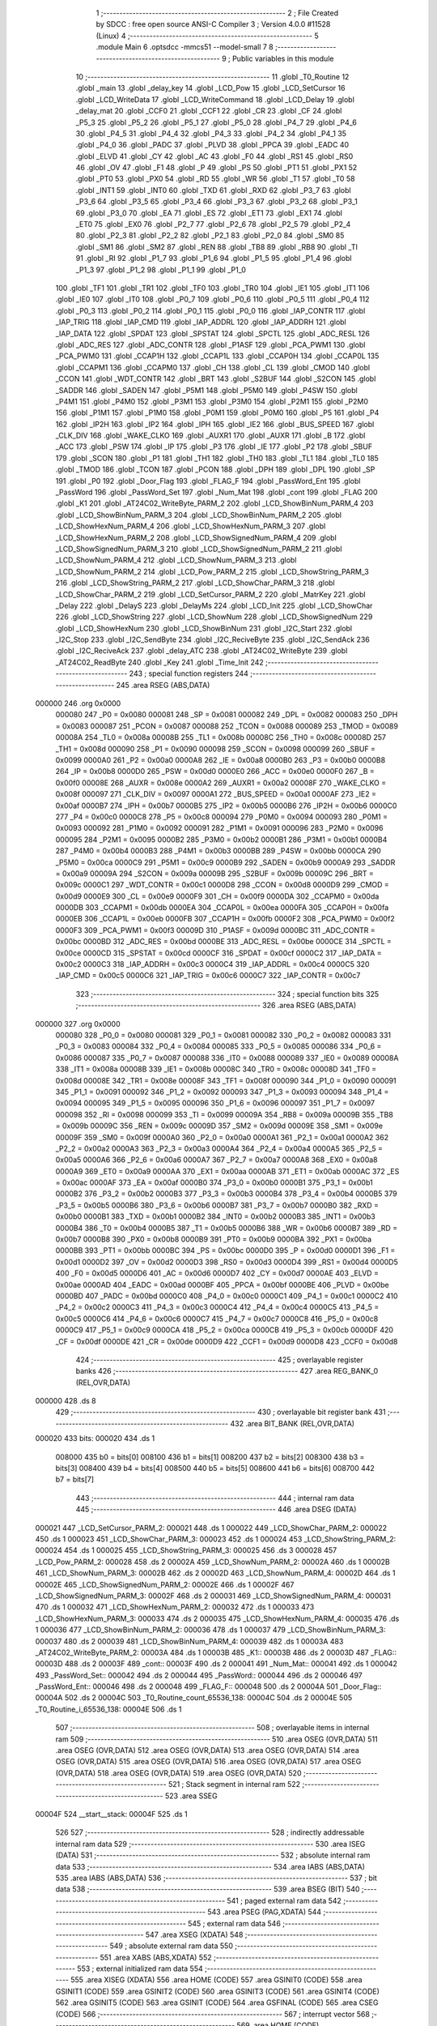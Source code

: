                                       1 ;--------------------------------------------------------
                                      2 ; File Created by SDCC : free open source ANSI-C Compiler
                                      3 ; Version 4.0.0 #11528 (Linux)
                                      4 ;--------------------------------------------------------
                                      5 	.module Main
                                      6 	.optsdcc -mmcs51 --model-small
                                      7 	
                                      8 ;--------------------------------------------------------
                                      9 ; Public variables in this module
                                     10 ;--------------------------------------------------------
                                     11 	.globl _T0_Routine
                                     12 	.globl _main
                                     13 	.globl _delay_key
                                     14 	.globl _LCD_Pow
                                     15 	.globl _LCD_SetCursor
                                     16 	.globl _LCD_WriteData
                                     17 	.globl _LCD_WriteCommand
                                     18 	.globl _LCD_Delay
                                     19 	.globl _delay_mat
                                     20 	.globl _CCF0
                                     21 	.globl _CCF1
                                     22 	.globl _CR
                                     23 	.globl _CF
                                     24 	.globl _P5_3
                                     25 	.globl _P5_2
                                     26 	.globl _P5_1
                                     27 	.globl _P5_0
                                     28 	.globl _P4_7
                                     29 	.globl _P4_6
                                     30 	.globl _P4_5
                                     31 	.globl _P4_4
                                     32 	.globl _P4_3
                                     33 	.globl _P4_2
                                     34 	.globl _P4_1
                                     35 	.globl _P4_0
                                     36 	.globl _PADC
                                     37 	.globl _PLVD
                                     38 	.globl _PPCA
                                     39 	.globl _EADC
                                     40 	.globl _ELVD
                                     41 	.globl _CY
                                     42 	.globl _AC
                                     43 	.globl _F0
                                     44 	.globl _RS1
                                     45 	.globl _RS0
                                     46 	.globl _OV
                                     47 	.globl _F1
                                     48 	.globl _P
                                     49 	.globl _PS
                                     50 	.globl _PT1
                                     51 	.globl _PX1
                                     52 	.globl _PT0
                                     53 	.globl _PX0
                                     54 	.globl _RD
                                     55 	.globl _WR
                                     56 	.globl _T1
                                     57 	.globl _T0
                                     58 	.globl _INT1
                                     59 	.globl _INT0
                                     60 	.globl _TXD
                                     61 	.globl _RXD
                                     62 	.globl _P3_7
                                     63 	.globl _P3_6
                                     64 	.globl _P3_5
                                     65 	.globl _P3_4
                                     66 	.globl _P3_3
                                     67 	.globl _P3_2
                                     68 	.globl _P3_1
                                     69 	.globl _P3_0
                                     70 	.globl _EA
                                     71 	.globl _ES
                                     72 	.globl _ET1
                                     73 	.globl _EX1
                                     74 	.globl _ET0
                                     75 	.globl _EX0
                                     76 	.globl _P2_7
                                     77 	.globl _P2_6
                                     78 	.globl _P2_5
                                     79 	.globl _P2_4
                                     80 	.globl _P2_3
                                     81 	.globl _P2_2
                                     82 	.globl _P2_1
                                     83 	.globl _P2_0
                                     84 	.globl _SM0
                                     85 	.globl _SM1
                                     86 	.globl _SM2
                                     87 	.globl _REN
                                     88 	.globl _TB8
                                     89 	.globl _RB8
                                     90 	.globl _TI
                                     91 	.globl _RI
                                     92 	.globl _P1_7
                                     93 	.globl _P1_6
                                     94 	.globl _P1_5
                                     95 	.globl _P1_4
                                     96 	.globl _P1_3
                                     97 	.globl _P1_2
                                     98 	.globl _P1_1
                                     99 	.globl _P1_0
                                    100 	.globl _TF1
                                    101 	.globl _TR1
                                    102 	.globl _TF0
                                    103 	.globl _TR0
                                    104 	.globl _IE1
                                    105 	.globl _IT1
                                    106 	.globl _IE0
                                    107 	.globl _IT0
                                    108 	.globl _P0_7
                                    109 	.globl _P0_6
                                    110 	.globl _P0_5
                                    111 	.globl _P0_4
                                    112 	.globl _P0_3
                                    113 	.globl _P0_2
                                    114 	.globl _P0_1
                                    115 	.globl _P0_0
                                    116 	.globl _IAP_CONTR
                                    117 	.globl _IAP_TRIG
                                    118 	.globl _IAP_CMD
                                    119 	.globl _IAP_ADDRL
                                    120 	.globl _IAP_ADDRH
                                    121 	.globl _IAP_DATA
                                    122 	.globl _SPDAT
                                    123 	.globl _SPSTAT
                                    124 	.globl _SPCTL
                                    125 	.globl _ADC_RESL
                                    126 	.globl _ADC_RES
                                    127 	.globl _ADC_CONTR
                                    128 	.globl _P1ASF
                                    129 	.globl _PCA_PWM1
                                    130 	.globl _PCA_PWM0
                                    131 	.globl _CCAP1H
                                    132 	.globl _CCAP1L
                                    133 	.globl _CCAP0H
                                    134 	.globl _CCAP0L
                                    135 	.globl _CCAPM1
                                    136 	.globl _CCAPM0
                                    137 	.globl _CH
                                    138 	.globl _CL
                                    139 	.globl _CMOD
                                    140 	.globl _CCON
                                    141 	.globl _WDT_CONTR
                                    142 	.globl _BRT
                                    143 	.globl _S2BUF
                                    144 	.globl _S2CON
                                    145 	.globl _SADDR
                                    146 	.globl _SADEN
                                    147 	.globl _P5M1
                                    148 	.globl _P5M0
                                    149 	.globl _P4SW
                                    150 	.globl _P4M1
                                    151 	.globl _P4M0
                                    152 	.globl _P3M1
                                    153 	.globl _P3M0
                                    154 	.globl _P2M1
                                    155 	.globl _P2M0
                                    156 	.globl _P1M1
                                    157 	.globl _P1M0
                                    158 	.globl _P0M1
                                    159 	.globl _P0M0
                                    160 	.globl _P5
                                    161 	.globl _P4
                                    162 	.globl _IP2H
                                    163 	.globl _IP2
                                    164 	.globl _IPH
                                    165 	.globl _IE2
                                    166 	.globl _BUS_SPEED
                                    167 	.globl _CLK_DIV
                                    168 	.globl _WAKE_CLKO
                                    169 	.globl _AUXR1
                                    170 	.globl _AUXR
                                    171 	.globl _B
                                    172 	.globl _ACC
                                    173 	.globl _PSW
                                    174 	.globl _IP
                                    175 	.globl _P3
                                    176 	.globl _IE
                                    177 	.globl _P2
                                    178 	.globl _SBUF
                                    179 	.globl _SCON
                                    180 	.globl _P1
                                    181 	.globl _TH1
                                    182 	.globl _TH0
                                    183 	.globl _TL1
                                    184 	.globl _TL0
                                    185 	.globl _TMOD
                                    186 	.globl _TCON
                                    187 	.globl _PCON
                                    188 	.globl _DPH
                                    189 	.globl _DPL
                                    190 	.globl _SP
                                    191 	.globl _P0
                                    192 	.globl _Door_Flag
                                    193 	.globl _FLAG_F
                                    194 	.globl _PassWord_Ent
                                    195 	.globl _PassWord
                                    196 	.globl _PassWord_Set
                                    197 	.globl _Num_Mat
                                    198 	.globl _cont
                                    199 	.globl _FLAG
                                    200 	.globl _K1
                                    201 	.globl _AT24C02_WriteByte_PARM_2
                                    202 	.globl _LCD_ShowBinNum_PARM_4
                                    203 	.globl _LCD_ShowBinNum_PARM_3
                                    204 	.globl _LCD_ShowBinNum_PARM_2
                                    205 	.globl _LCD_ShowHexNum_PARM_4
                                    206 	.globl _LCD_ShowHexNum_PARM_3
                                    207 	.globl _LCD_ShowHexNum_PARM_2
                                    208 	.globl _LCD_ShowSignedNum_PARM_4
                                    209 	.globl _LCD_ShowSignedNum_PARM_3
                                    210 	.globl _LCD_ShowSignedNum_PARM_2
                                    211 	.globl _LCD_ShowNum_PARM_4
                                    212 	.globl _LCD_ShowNum_PARM_3
                                    213 	.globl _LCD_ShowNum_PARM_2
                                    214 	.globl _LCD_Pow_PARM_2
                                    215 	.globl _LCD_ShowString_PARM_3
                                    216 	.globl _LCD_ShowString_PARM_2
                                    217 	.globl _LCD_ShowChar_PARM_3
                                    218 	.globl _LCD_ShowChar_PARM_2
                                    219 	.globl _LCD_SetCursor_PARM_2
                                    220 	.globl _MatrKey
                                    221 	.globl _Delay
                                    222 	.globl _DelayS
                                    223 	.globl _DelayMs
                                    224 	.globl _LCD_Init
                                    225 	.globl _LCD_ShowChar
                                    226 	.globl _LCD_ShowString
                                    227 	.globl _LCD_ShowNum
                                    228 	.globl _LCD_ShowSignedNum
                                    229 	.globl _LCD_ShowHexNum
                                    230 	.globl _LCD_ShowBinNum
                                    231 	.globl _I2C_Start
                                    232 	.globl _I2C_Stop
                                    233 	.globl _I2C_SendByte
                                    234 	.globl _I2C_ReciveByte
                                    235 	.globl _I2C_SendAck
                                    236 	.globl _I2C_ReciveAck
                                    237 	.globl _delay_ATC
                                    238 	.globl _AT24C02_WriteByte
                                    239 	.globl _AT24C02_ReadByte
                                    240 	.globl _Key
                                    241 	.globl _Time_Init
                                    242 ;--------------------------------------------------------
                                    243 ; special function registers
                                    244 ;--------------------------------------------------------
                                    245 	.area RSEG    (ABS,DATA)
      000000                        246 	.org 0x0000
                           000080   247 _P0	=	0x0080
                           000081   248 _SP	=	0x0081
                           000082   249 _DPL	=	0x0082
                           000083   250 _DPH	=	0x0083
                           000087   251 _PCON	=	0x0087
                           000088   252 _TCON	=	0x0088
                           000089   253 _TMOD	=	0x0089
                           00008A   254 _TL0	=	0x008a
                           00008B   255 _TL1	=	0x008b
                           00008C   256 _TH0	=	0x008c
                           00008D   257 _TH1	=	0x008d
                           000090   258 _P1	=	0x0090
                           000098   259 _SCON	=	0x0098
                           000099   260 _SBUF	=	0x0099
                           0000A0   261 _P2	=	0x00a0
                           0000A8   262 _IE	=	0x00a8
                           0000B0   263 _P3	=	0x00b0
                           0000B8   264 _IP	=	0x00b8
                           0000D0   265 _PSW	=	0x00d0
                           0000E0   266 _ACC	=	0x00e0
                           0000F0   267 _B	=	0x00f0
                           00008E   268 _AUXR	=	0x008e
                           0000A2   269 _AUXR1	=	0x00a2
                           00008F   270 _WAKE_CLKO	=	0x008f
                           000097   271 _CLK_DIV	=	0x0097
                           0000A1   272 _BUS_SPEED	=	0x00a1
                           0000AF   273 _IE2	=	0x00af
                           0000B7   274 _IPH	=	0x00b7
                           0000B5   275 _IP2	=	0x00b5
                           0000B6   276 _IP2H	=	0x00b6
                           0000C0   277 _P4	=	0x00c0
                           0000C8   278 _P5	=	0x00c8
                           000094   279 _P0M0	=	0x0094
                           000093   280 _P0M1	=	0x0093
                           000092   281 _P1M0	=	0x0092
                           000091   282 _P1M1	=	0x0091
                           000096   283 _P2M0	=	0x0096
                           000095   284 _P2M1	=	0x0095
                           0000B2   285 _P3M0	=	0x00b2
                           0000B1   286 _P3M1	=	0x00b1
                           0000B4   287 _P4M0	=	0x00b4
                           0000B3   288 _P4M1	=	0x00b3
                           0000BB   289 _P4SW	=	0x00bb
                           0000CA   290 _P5M0	=	0x00ca
                           0000C9   291 _P5M1	=	0x00c9
                           0000B9   292 _SADEN	=	0x00b9
                           0000A9   293 _SADDR	=	0x00a9
                           00009A   294 _S2CON	=	0x009a
                           00009B   295 _S2BUF	=	0x009b
                           00009C   296 _BRT	=	0x009c
                           0000C1   297 _WDT_CONTR	=	0x00c1
                           0000D8   298 _CCON	=	0x00d8
                           0000D9   299 _CMOD	=	0x00d9
                           0000E9   300 _CL	=	0x00e9
                           0000F9   301 _CH	=	0x00f9
                           0000DA   302 _CCAPM0	=	0x00da
                           0000DB   303 _CCAPM1	=	0x00db
                           0000EA   304 _CCAP0L	=	0x00ea
                           0000FA   305 _CCAP0H	=	0x00fa
                           0000EB   306 _CCAP1L	=	0x00eb
                           0000FB   307 _CCAP1H	=	0x00fb
                           0000F2   308 _PCA_PWM0	=	0x00f2
                           0000F3   309 _PCA_PWM1	=	0x00f3
                           00009D   310 _P1ASF	=	0x009d
                           0000BC   311 _ADC_CONTR	=	0x00bc
                           0000BD   312 _ADC_RES	=	0x00bd
                           0000BE   313 _ADC_RESL	=	0x00be
                           0000CE   314 _SPCTL	=	0x00ce
                           0000CD   315 _SPSTAT	=	0x00cd
                           0000CF   316 _SPDAT	=	0x00cf
                           0000C2   317 _IAP_DATA	=	0x00c2
                           0000C3   318 _IAP_ADDRH	=	0x00c3
                           0000C4   319 _IAP_ADDRL	=	0x00c4
                           0000C5   320 _IAP_CMD	=	0x00c5
                           0000C6   321 _IAP_TRIG	=	0x00c6
                           0000C7   322 _IAP_CONTR	=	0x00c7
                                    323 ;--------------------------------------------------------
                                    324 ; special function bits
                                    325 ;--------------------------------------------------------
                                    326 	.area RSEG    (ABS,DATA)
      000000                        327 	.org 0x0000
                           000080   328 _P0_0	=	0x0080
                           000081   329 _P0_1	=	0x0081
                           000082   330 _P0_2	=	0x0082
                           000083   331 _P0_3	=	0x0083
                           000084   332 _P0_4	=	0x0084
                           000085   333 _P0_5	=	0x0085
                           000086   334 _P0_6	=	0x0086
                           000087   335 _P0_7	=	0x0087
                           000088   336 _IT0	=	0x0088
                           000089   337 _IE0	=	0x0089
                           00008A   338 _IT1	=	0x008a
                           00008B   339 _IE1	=	0x008b
                           00008C   340 _TR0	=	0x008c
                           00008D   341 _TF0	=	0x008d
                           00008E   342 _TR1	=	0x008e
                           00008F   343 _TF1	=	0x008f
                           000090   344 _P1_0	=	0x0090
                           000091   345 _P1_1	=	0x0091
                           000092   346 _P1_2	=	0x0092
                           000093   347 _P1_3	=	0x0093
                           000094   348 _P1_4	=	0x0094
                           000095   349 _P1_5	=	0x0095
                           000096   350 _P1_6	=	0x0096
                           000097   351 _P1_7	=	0x0097
                           000098   352 _RI	=	0x0098
                           000099   353 _TI	=	0x0099
                           00009A   354 _RB8	=	0x009a
                           00009B   355 _TB8	=	0x009b
                           00009C   356 _REN	=	0x009c
                           00009D   357 _SM2	=	0x009d
                           00009E   358 _SM1	=	0x009e
                           00009F   359 _SM0	=	0x009f
                           0000A0   360 _P2_0	=	0x00a0
                           0000A1   361 _P2_1	=	0x00a1
                           0000A2   362 _P2_2	=	0x00a2
                           0000A3   363 _P2_3	=	0x00a3
                           0000A4   364 _P2_4	=	0x00a4
                           0000A5   365 _P2_5	=	0x00a5
                           0000A6   366 _P2_6	=	0x00a6
                           0000A7   367 _P2_7	=	0x00a7
                           0000A8   368 _EX0	=	0x00a8
                           0000A9   369 _ET0	=	0x00a9
                           0000AA   370 _EX1	=	0x00aa
                           0000AB   371 _ET1	=	0x00ab
                           0000AC   372 _ES	=	0x00ac
                           0000AF   373 _EA	=	0x00af
                           0000B0   374 _P3_0	=	0x00b0
                           0000B1   375 _P3_1	=	0x00b1
                           0000B2   376 _P3_2	=	0x00b2
                           0000B3   377 _P3_3	=	0x00b3
                           0000B4   378 _P3_4	=	0x00b4
                           0000B5   379 _P3_5	=	0x00b5
                           0000B6   380 _P3_6	=	0x00b6
                           0000B7   381 _P3_7	=	0x00b7
                           0000B0   382 _RXD	=	0x00b0
                           0000B1   383 _TXD	=	0x00b1
                           0000B2   384 _INT0	=	0x00b2
                           0000B3   385 _INT1	=	0x00b3
                           0000B4   386 _T0	=	0x00b4
                           0000B5   387 _T1	=	0x00b5
                           0000B6   388 _WR	=	0x00b6
                           0000B7   389 _RD	=	0x00b7
                           0000B8   390 _PX0	=	0x00b8
                           0000B9   391 _PT0	=	0x00b9
                           0000BA   392 _PX1	=	0x00ba
                           0000BB   393 _PT1	=	0x00bb
                           0000BC   394 _PS	=	0x00bc
                           0000D0   395 _P	=	0x00d0
                           0000D1   396 _F1	=	0x00d1
                           0000D2   397 _OV	=	0x00d2
                           0000D3   398 _RS0	=	0x00d3
                           0000D4   399 _RS1	=	0x00d4
                           0000D5   400 _F0	=	0x00d5
                           0000D6   401 _AC	=	0x00d6
                           0000D7   402 _CY	=	0x00d7
                           0000AE   403 _ELVD	=	0x00ae
                           0000AD   404 _EADC	=	0x00ad
                           0000BF   405 _PPCA	=	0x00bf
                           0000BE   406 _PLVD	=	0x00be
                           0000BD   407 _PADC	=	0x00bd
                           0000C0   408 _P4_0	=	0x00c0
                           0000C1   409 _P4_1	=	0x00c1
                           0000C2   410 _P4_2	=	0x00c2
                           0000C3   411 _P4_3	=	0x00c3
                           0000C4   412 _P4_4	=	0x00c4
                           0000C5   413 _P4_5	=	0x00c5
                           0000C6   414 _P4_6	=	0x00c6
                           0000C7   415 _P4_7	=	0x00c7
                           0000C8   416 _P5_0	=	0x00c8
                           0000C9   417 _P5_1	=	0x00c9
                           0000CA   418 _P5_2	=	0x00ca
                           0000CB   419 _P5_3	=	0x00cb
                           0000DF   420 _CF	=	0x00df
                           0000DE   421 _CR	=	0x00de
                           0000D9   422 _CCF1	=	0x00d9
                           0000D8   423 _CCF0	=	0x00d8
                                    424 ;--------------------------------------------------------
                                    425 ; overlayable register banks
                                    426 ;--------------------------------------------------------
                                    427 	.area REG_BANK_0	(REL,OVR,DATA)
      000000                        428 	.ds 8
                                    429 ;--------------------------------------------------------
                                    430 ; overlayable bit register bank
                                    431 ;--------------------------------------------------------
                                    432 	.area BIT_BANK	(REL,OVR,DATA)
      000020                        433 bits:
      000020                        434 	.ds 1
                           008000   435 	b0 = bits[0]
                           008100   436 	b1 = bits[1]
                           008200   437 	b2 = bits[2]
                           008300   438 	b3 = bits[3]
                           008400   439 	b4 = bits[4]
                           008500   440 	b5 = bits[5]
                           008600   441 	b6 = bits[6]
                           008700   442 	b7 = bits[7]
                                    443 ;--------------------------------------------------------
                                    444 ; internal ram data
                                    445 ;--------------------------------------------------------
                                    446 	.area DSEG    (DATA)
      000021                        447 _LCD_SetCursor_PARM_2:
      000021                        448 	.ds 1
      000022                        449 _LCD_ShowChar_PARM_2:
      000022                        450 	.ds 1
      000023                        451 _LCD_ShowChar_PARM_3:
      000023                        452 	.ds 1
      000024                        453 _LCD_ShowString_PARM_2:
      000024                        454 	.ds 1
      000025                        455 _LCD_ShowString_PARM_3:
      000025                        456 	.ds 3
      000028                        457 _LCD_Pow_PARM_2:
      000028                        458 	.ds 2
      00002A                        459 _LCD_ShowNum_PARM_2:
      00002A                        460 	.ds 1
      00002B                        461 _LCD_ShowNum_PARM_3:
      00002B                        462 	.ds 2
      00002D                        463 _LCD_ShowNum_PARM_4:
      00002D                        464 	.ds 1
      00002E                        465 _LCD_ShowSignedNum_PARM_2:
      00002E                        466 	.ds 1
      00002F                        467 _LCD_ShowSignedNum_PARM_3:
      00002F                        468 	.ds 2
      000031                        469 _LCD_ShowSignedNum_PARM_4:
      000031                        470 	.ds 1
      000032                        471 _LCD_ShowHexNum_PARM_2:
      000032                        472 	.ds 1
      000033                        473 _LCD_ShowHexNum_PARM_3:
      000033                        474 	.ds 2
      000035                        475 _LCD_ShowHexNum_PARM_4:
      000035                        476 	.ds 1
      000036                        477 _LCD_ShowBinNum_PARM_2:
      000036                        478 	.ds 1
      000037                        479 _LCD_ShowBinNum_PARM_3:
      000037                        480 	.ds 2
      000039                        481 _LCD_ShowBinNum_PARM_4:
      000039                        482 	.ds 1
      00003A                        483 _AT24C02_WriteByte_PARM_2:
      00003A                        484 	.ds 1
      00003B                        485 _K1::
      00003B                        486 	.ds 2
      00003D                        487 _FLAG::
      00003D                        488 	.ds 2
      00003F                        489 _cont::
      00003F                        490 	.ds 2
      000041                        491 _Num_Mat::
      000041                        492 	.ds 1
      000042                        493 _PassWord_Set::
      000042                        494 	.ds 2
      000044                        495 _PassWord::
      000044                        496 	.ds 2
      000046                        497 _PassWord_Ent::
      000046                        498 	.ds 2
      000048                        499 _FLAG_F::
      000048                        500 	.ds 2
      00004A                        501 _Door_Flag::
      00004A                        502 	.ds 2
      00004C                        503 _T0_Routine_count_65536_138:
      00004C                        504 	.ds 2
      00004E                        505 _T0_Routine_i_65536_138:
      00004E                        506 	.ds 1
                                    507 ;--------------------------------------------------------
                                    508 ; overlayable items in internal ram 
                                    509 ;--------------------------------------------------------
                                    510 	.area	OSEG    (OVR,DATA)
                                    511 	.area	OSEG    (OVR,DATA)
                                    512 	.area	OSEG    (OVR,DATA)
                                    513 	.area	OSEG    (OVR,DATA)
                                    514 	.area	OSEG    (OVR,DATA)
                                    515 	.area	OSEG    (OVR,DATA)
                                    516 	.area	OSEG    (OVR,DATA)
                                    517 	.area	OSEG    (OVR,DATA)
                                    518 	.area	OSEG    (OVR,DATA)
                                    519 	.area	OSEG    (OVR,DATA)
                                    520 ;--------------------------------------------------------
                                    521 ; Stack segment in internal ram 
                                    522 ;--------------------------------------------------------
                                    523 	.area	SSEG
      00004F                        524 __start__stack:
      00004F                        525 	.ds	1
                                    526 
                                    527 ;--------------------------------------------------------
                                    528 ; indirectly addressable internal ram data
                                    529 ;--------------------------------------------------------
                                    530 	.area ISEG    (DATA)
                                    531 ;--------------------------------------------------------
                                    532 ; absolute internal ram data
                                    533 ;--------------------------------------------------------
                                    534 	.area IABS    (ABS,DATA)
                                    535 	.area IABS    (ABS,DATA)
                                    536 ;--------------------------------------------------------
                                    537 ; bit data
                                    538 ;--------------------------------------------------------
                                    539 	.area BSEG    (BIT)
                                    540 ;--------------------------------------------------------
                                    541 ; paged external ram data
                                    542 ;--------------------------------------------------------
                                    543 	.area PSEG    (PAG,XDATA)
                                    544 ;--------------------------------------------------------
                                    545 ; external ram data
                                    546 ;--------------------------------------------------------
                                    547 	.area XSEG    (XDATA)
                                    548 ;--------------------------------------------------------
                                    549 ; absolute external ram data
                                    550 ;--------------------------------------------------------
                                    551 	.area XABS    (ABS,XDATA)
                                    552 ;--------------------------------------------------------
                                    553 ; external initialized ram data
                                    554 ;--------------------------------------------------------
                                    555 	.area XISEG   (XDATA)
                                    556 	.area HOME    (CODE)
                                    557 	.area GSINIT0 (CODE)
                                    558 	.area GSINIT1 (CODE)
                                    559 	.area GSINIT2 (CODE)
                                    560 	.area GSINIT3 (CODE)
                                    561 	.area GSINIT4 (CODE)
                                    562 	.area GSINIT5 (CODE)
                                    563 	.area GSINIT  (CODE)
                                    564 	.area GSFINAL (CODE)
                                    565 	.area CSEG    (CODE)
                                    566 ;--------------------------------------------------------
                                    567 ; interrupt vector 
                                    568 ;--------------------------------------------------------
                                    569 	.area HOME    (CODE)
      000000                        570 __interrupt_vect:
      000000 02 00 11         [24]  571 	ljmp	__sdcc_gsinit_startup
      000003 32               [24]  572 	reti
      000004                        573 	.ds	7
      00000B 02 09 F1         [24]  574 	ljmp	_T0_Routine
                                    575 ;--------------------------------------------------------
                                    576 ; global & static initialisations
                                    577 ;--------------------------------------------------------
                                    578 	.area HOME    (CODE)
                                    579 	.area GSINIT  (CODE)
                                    580 	.area GSFINAL (CODE)
                                    581 	.area GSINIT  (CODE)
                                    582 	.globl __sdcc_gsinit_startup
                                    583 	.globl __sdcc_program_startup
                                    584 	.globl __start__stack
                                    585 	.globl __mcs51_genXINIT
                                    586 	.globl __mcs51_genXRAMCLEAR
                                    587 	.globl __mcs51_genRAMCLEAR
                                    588 	.area GSFINAL (CODE)
      00006A 02 00 0E         [24]  589 	ljmp	__sdcc_program_startup
                                    590 ;--------------------------------------------------------
                                    591 ; Home
                                    592 ;--------------------------------------------------------
                                    593 	.area HOME    (CODE)
                                    594 	.area HOME    (CODE)
      00000E                        595 __sdcc_program_startup:
      00000E 02 06 7A         [24]  596 	ljmp	_main
                                    597 ;	return from main will return to caller
                                    598 ;--------------------------------------------------------
                                    599 ; code
                                    600 ;--------------------------------------------------------
                                    601 	.area CSEG    (CODE)
                                    602 ;------------------------------------------------------------
                                    603 ;Allocation info for local variables in function 'delay_mat'
                                    604 ;------------------------------------------------------------
                                    605 ;a                         Allocated to registers r6 r7 
                                    606 ;b                         Allocated to registers r4 r5 
                                    607 ;------------------------------------------------------------
                                    608 ;	MatKey.h:45: void delay_mat()
                                    609 ;	-----------------------------------------
                                    610 ;	 function delay_mat
                                    611 ;	-----------------------------------------
      00006D                        612 _delay_mat:
                           000007   613 	ar7 = 0x07
                           000006   614 	ar6 = 0x06
                           000005   615 	ar5 = 0x05
                           000004   616 	ar4 = 0x04
                           000003   617 	ar3 = 0x03
                           000002   618 	ar2 = 0x02
                           000001   619 	ar1 = 0x01
                           000000   620 	ar0 = 0x00
                                    621 ;	MatKey.h:48: for(a = 50; a > 0; a--)
      00006D 7E 32            [12]  622 	mov	r6,#0x32
      00006F 7F 00            [12]  623 	mov	r7,#0x00
      000071                        624 00105$:
                                    625 ;	MatKey.h:50: for(b = 400; b > 0; b--);
      000071 7C 90            [12]  626 	mov	r4,#0x90
      000073 7D 01            [12]  627 	mov	r5,#0x01
      000075                        628 00104$:
      000075 EC               [12]  629 	mov	a,r4
      000076 24 FF            [12]  630 	add	a,#0xff
      000078 FA               [12]  631 	mov	r2,a
      000079 ED               [12]  632 	mov	a,r5
      00007A 34 FF            [12]  633 	addc	a,#0xff
      00007C FB               [12]  634 	mov	r3,a
      00007D 8A 04            [24]  635 	mov	ar4,r2
      00007F 8B 05            [24]  636 	mov	ar5,r3
      000081 EA               [12]  637 	mov	a,r2
      000082 4B               [12]  638 	orl	a,r3
      000083 70 F0            [24]  639 	jnz	00104$
                                    640 ;	MatKey.h:48: for(a = 50; a > 0; a--)
      000085 EE               [12]  641 	mov	a,r6
      000086 24 FF            [12]  642 	add	a,#0xff
      000088 FC               [12]  643 	mov	r4,a
      000089 EF               [12]  644 	mov	a,r7
      00008A 34 FF            [12]  645 	addc	a,#0xff
      00008C FD               [12]  646 	mov	r5,a
      00008D 8C 06            [24]  647 	mov	ar6,r4
      00008F 8D 07            [24]  648 	mov	ar7,r5
      000091 EC               [12]  649 	mov	a,r4
      000092 4D               [12]  650 	orl	a,r5
      000093 70 DC            [24]  651 	jnz	00105$
                                    652 ;	MatKey.h:52: }
      000095 22               [24]  653 	ret
                                    654 ;------------------------------------------------------------
                                    655 ;Allocation info for local variables in function 'MatrKey'
                                    656 ;------------------------------------------------------------
                                    657 ;KeyNumber                 Allocated to registers r7 
                                    658 ;------------------------------------------------------------
                                    659 ;	MatKey.h:59: unsigned char MatrKey()//列扫描
                                    660 ;	-----------------------------------------
                                    661 ;	 function MatrKey
                                    662 ;	-----------------------------------------
      000096                        663 _MatrKey:
                                    664 ;	MatKey.h:61: unsigned char KeyNumber = 0;
      000096 7F 00            [12]  665 	mov	r7,#0x00
                                    666 ;	MatKey.h:62: P3 = 0xff;
      000098 75 B0 FF         [24]  667 	mov	_P3,#0xff
                                    668 ;	MatKey.h:63: P3_4 = 0;
                                    669 ;	assignBit
      00009B C2 B4            [12]  670 	clr	_P3_4
                                    671 ;	MatKey.h:64: switch(P3)
      00009D AE B0            [24]  672 	mov	r6,_P3
      00009F BE E7 02         [24]  673 	cjne	r6,#0xe7,00363$
      0000A2 80 34            [24]  674 	sjmp	00113$
      0000A4                        675 00363$:
      0000A4 BE EB 02         [24]  676 	cjne	r6,#0xeb,00364$
      0000A7 80 22            [24]  677 	sjmp	00109$
      0000A9                        678 00364$:
      0000A9 BE ED 02         [24]  679 	cjne	r6,#0xed,00365$
      0000AC 80 10            [24]  680 	sjmp	00105$
      0000AE                        681 00365$:
      0000AE BE EE 32         [24]  682 	cjne	r6,#0xee,00117$
                                    683 ;	MatKey.h:66: case 0xee:delay_mat();while(P3_0 == 0);delay_mat();KeyNumber = 1;break;
      0000B1 12 00 6D         [24]  684 	lcall	_delay_mat
      0000B4                        685 00102$:
      0000B4 30 B0 FD         [24]  686 	jnb	_P3_0,00102$
      0000B7 12 00 6D         [24]  687 	lcall	_delay_mat
      0000BA 7F 01            [12]  688 	mov	r7,#0x01
                                    689 ;	MatKey.h:67: case 0xed:delay_mat();while(P3_1 == 0);delay_mat();KeyNumber = 4;break;
      0000BC 80 25            [24]  690 	sjmp	00117$
      0000BE                        691 00105$:
      0000BE 12 00 6D         [24]  692 	lcall	_delay_mat
      0000C1                        693 00106$:
      0000C1 30 B1 FD         [24]  694 	jnb	_P3_1,00106$
      0000C4 12 00 6D         [24]  695 	lcall	_delay_mat
      0000C7 7F 04            [12]  696 	mov	r7,#0x04
                                    697 ;	MatKey.h:68: case 0xeb:delay_mat();while(P3_2 == 0);delay_mat();KeyNumber = 7;break;
      0000C9 80 18            [24]  698 	sjmp	00117$
      0000CB                        699 00109$:
      0000CB 12 00 6D         [24]  700 	lcall	_delay_mat
      0000CE                        701 00110$:
      0000CE 30 B2 FD         [24]  702 	jnb	_P3_2,00110$
      0000D1 12 00 6D         [24]  703 	lcall	_delay_mat
      0000D4 7F 07            [12]  704 	mov	r7,#0x07
                                    705 ;	MatKey.h:69: case 0xe7:delay_mat();while(P3_3 == 0);delay_mat();KeyNumber = 10;break;
      0000D6 80 0B            [24]  706 	sjmp	00117$
      0000D8                        707 00113$:
      0000D8 12 00 6D         [24]  708 	lcall	_delay_mat
      0000DB                        709 00114$:
      0000DB 30 B3 FD         [24]  710 	jnb	_P3_3,00114$
      0000DE 12 00 6D         [24]  711 	lcall	_delay_mat
      0000E1 7F 0A            [12]  712 	mov	r7,#0x0a
                                    713 ;	MatKey.h:70: }
      0000E3                        714 00117$:
                                    715 ;	MatKey.h:71: P3 = 0xff;
      0000E3 75 B0 FF         [24]  716 	mov	_P3,#0xff
                                    717 ;	MatKey.h:72: P3_5 = 0;
                                    718 ;	assignBit
      0000E6 C2 B5            [12]  719 	clr	_P3_5
                                    720 ;	MatKey.h:73: switch(P3)
      0000E8 AE B0            [24]  721 	mov	r6,_P3
      0000EA BE D7 02         [24]  722 	cjne	r6,#0xd7,00372$
      0000ED 80 34            [24]  723 	sjmp	00130$
      0000EF                        724 00372$:
      0000EF BE DB 02         [24]  725 	cjne	r6,#0xdb,00373$
      0000F2 80 22            [24]  726 	sjmp	00126$
      0000F4                        727 00373$:
      0000F4 BE DD 02         [24]  728 	cjne	r6,#0xdd,00374$
      0000F7 80 10            [24]  729 	sjmp	00122$
      0000F9                        730 00374$:
      0000F9 BE DE 32         [24]  731 	cjne	r6,#0xde,00134$
                                    732 ;	MatKey.h:75: case 0xde:delay_mat();while(P3_0 == 0);delay_mat();KeyNumber = 2;break;
      0000FC 12 00 6D         [24]  733 	lcall	_delay_mat
      0000FF                        734 00119$:
      0000FF 30 B0 FD         [24]  735 	jnb	_P3_0,00119$
      000102 12 00 6D         [24]  736 	lcall	_delay_mat
      000105 7F 02            [12]  737 	mov	r7,#0x02
                                    738 ;	MatKey.h:76: case 0xdd:delay_mat();while(P3_1 == 0);delay_mat();KeyNumber = 5;break;
      000107 80 25            [24]  739 	sjmp	00134$
      000109                        740 00122$:
      000109 12 00 6D         [24]  741 	lcall	_delay_mat
      00010C                        742 00123$:
      00010C 30 B1 FD         [24]  743 	jnb	_P3_1,00123$
      00010F 12 00 6D         [24]  744 	lcall	_delay_mat
      000112 7F 05            [12]  745 	mov	r7,#0x05
                                    746 ;	MatKey.h:77: case 0xdb:delay_mat();while(P3_2 == 0);delay_mat();KeyNumber = 8;break;
      000114 80 18            [24]  747 	sjmp	00134$
      000116                        748 00126$:
      000116 12 00 6D         [24]  749 	lcall	_delay_mat
      000119                        750 00127$:
      000119 30 B2 FD         [24]  751 	jnb	_P3_2,00127$
      00011C 12 00 6D         [24]  752 	lcall	_delay_mat
      00011F 7F 08            [12]  753 	mov	r7,#0x08
                                    754 ;	MatKey.h:78: case 0xd7:delay_mat();while(P3_3 == 0);delay_mat();KeyNumber = 11;break;
      000121 80 0B            [24]  755 	sjmp	00134$
      000123                        756 00130$:
      000123 12 00 6D         [24]  757 	lcall	_delay_mat
      000126                        758 00131$:
      000126 30 B3 FD         [24]  759 	jnb	_P3_3,00131$
      000129 12 00 6D         [24]  760 	lcall	_delay_mat
      00012C 7F 0B            [12]  761 	mov	r7,#0x0b
                                    762 ;	MatKey.h:79: }
      00012E                        763 00134$:
                                    764 ;	MatKey.h:80: P3 = 0xff;
      00012E 75 B0 FF         [24]  765 	mov	_P3,#0xff
                                    766 ;	MatKey.h:81: P3_6 = 0;
                                    767 ;	assignBit
      000131 C2 B6            [12]  768 	clr	_P3_6
                                    769 ;	MatKey.h:82: switch(P3)
      000133 AE B0            [24]  770 	mov	r6,_P3
      000135 BE B7 02         [24]  771 	cjne	r6,#0xb7,00381$
      000138 80 34            [24]  772 	sjmp	00147$
      00013A                        773 00381$:
      00013A BE BB 02         [24]  774 	cjne	r6,#0xbb,00382$
      00013D 80 22            [24]  775 	sjmp	00143$
      00013F                        776 00382$:
      00013F BE BD 02         [24]  777 	cjne	r6,#0xbd,00383$
      000142 80 10            [24]  778 	sjmp	00139$
      000144                        779 00383$:
      000144 BE BE 32         [24]  780 	cjne	r6,#0xbe,00151$
                                    781 ;	MatKey.h:84: case 0xbe:delay_mat();while(P3_0 == 0);delay_mat();KeyNumber = 3;break;
      000147 12 00 6D         [24]  782 	lcall	_delay_mat
      00014A                        783 00136$:
      00014A 30 B0 FD         [24]  784 	jnb	_P3_0,00136$
      00014D 12 00 6D         [24]  785 	lcall	_delay_mat
      000150 7F 03            [12]  786 	mov	r7,#0x03
                                    787 ;	MatKey.h:85: case 0xbd:delay_mat();while(P3_1 == 0);delay_mat();KeyNumber = 6;break;
      000152 80 25            [24]  788 	sjmp	00151$
      000154                        789 00139$:
      000154 12 00 6D         [24]  790 	lcall	_delay_mat
      000157                        791 00140$:
      000157 30 B1 FD         [24]  792 	jnb	_P3_1,00140$
      00015A 12 00 6D         [24]  793 	lcall	_delay_mat
      00015D 7F 06            [12]  794 	mov	r7,#0x06
                                    795 ;	MatKey.h:86: case 0xbb:delay_mat();while(P3_2 == 0);delay_mat();KeyNumber = 9;break;
      00015F 80 18            [24]  796 	sjmp	00151$
      000161                        797 00143$:
      000161 12 00 6D         [24]  798 	lcall	_delay_mat
      000164                        799 00144$:
      000164 30 B2 FD         [24]  800 	jnb	_P3_2,00144$
      000167 12 00 6D         [24]  801 	lcall	_delay_mat
      00016A 7F 09            [12]  802 	mov	r7,#0x09
                                    803 ;	MatKey.h:87: case 0xb7:delay_mat();while(P3_3 == 0);delay_mat();KeyNumber = 12;break;
      00016C 80 0B            [24]  804 	sjmp	00151$
      00016E                        805 00147$:
      00016E 12 00 6D         [24]  806 	lcall	_delay_mat
      000171                        807 00148$:
      000171 30 B3 FD         [24]  808 	jnb	_P3_3,00148$
      000174 12 00 6D         [24]  809 	lcall	_delay_mat
      000177 7F 0C            [12]  810 	mov	r7,#0x0c
                                    811 ;	MatKey.h:88: }
      000179                        812 00151$:
                                    813 ;	MatKey.h:89: P3 = 0xff;
      000179 75 B0 FF         [24]  814 	mov	_P3,#0xff
                                    815 ;	MatKey.h:90: P3_7 = 0;
                                    816 ;	assignBit
      00017C C2 B7            [12]  817 	clr	_P3_7
                                    818 ;	MatKey.h:91: switch(P3)
      00017E AE B0            [24]  819 	mov	r6,_P3
      000180 BE 77 02         [24]  820 	cjne	r6,#0x77,00390$
      000183 80 34            [24]  821 	sjmp	00164$
      000185                        822 00390$:
      000185 BE 7B 02         [24]  823 	cjne	r6,#0x7b,00391$
      000188 80 22            [24]  824 	sjmp	00160$
      00018A                        825 00391$:
      00018A BE 7D 02         [24]  826 	cjne	r6,#0x7d,00392$
      00018D 80 10            [24]  827 	sjmp	00156$
      00018F                        828 00392$:
      00018F BE 7E 32         [24]  829 	cjne	r6,#0x7e,00168$
                                    830 ;	MatKey.h:93: case 0x7e:delay_mat();while(P3_0 == 0);delay_mat();KeyNumber = 13;break;
      000192 12 00 6D         [24]  831 	lcall	_delay_mat
      000195                        832 00153$:
      000195 30 B0 FD         [24]  833 	jnb	_P3_0,00153$
      000198 12 00 6D         [24]  834 	lcall	_delay_mat
      00019B 7F 0D            [12]  835 	mov	r7,#0x0d
                                    836 ;	MatKey.h:94: case 0x7d:delay_mat();while(P3_1 == 0);delay_mat();KeyNumber = 14;break;
      00019D 80 25            [24]  837 	sjmp	00168$
      00019F                        838 00156$:
      00019F 12 00 6D         [24]  839 	lcall	_delay_mat
      0001A2                        840 00157$:
      0001A2 30 B1 FD         [24]  841 	jnb	_P3_1,00157$
      0001A5 12 00 6D         [24]  842 	lcall	_delay_mat
      0001A8 7F 0E            [12]  843 	mov	r7,#0x0e
                                    844 ;	MatKey.h:95: case 0x7b:delay_mat();while(P3_2 == 0);delay_mat();KeyNumber = 15;break;
      0001AA 80 18            [24]  845 	sjmp	00168$
      0001AC                        846 00160$:
      0001AC 12 00 6D         [24]  847 	lcall	_delay_mat
      0001AF                        848 00161$:
      0001AF 30 B2 FD         [24]  849 	jnb	_P3_2,00161$
      0001B2 12 00 6D         [24]  850 	lcall	_delay_mat
      0001B5 7F 0F            [12]  851 	mov	r7,#0x0f
                                    852 ;	MatKey.h:96: case 0x77:delay_mat();while(P3_3 == 0);delay_mat();KeyNumber = 16;break;
      0001B7 80 0B            [24]  853 	sjmp	00168$
      0001B9                        854 00164$:
      0001B9 12 00 6D         [24]  855 	lcall	_delay_mat
      0001BC                        856 00165$:
      0001BC 30 B3 FD         [24]  857 	jnb	_P3_3,00165$
      0001BF 12 00 6D         [24]  858 	lcall	_delay_mat
      0001C2 7F 10            [12]  859 	mov	r7,#0x10
                                    860 ;	MatKey.h:97: }
      0001C4                        861 00168$:
                                    862 ;	MatKey.h:98: return KeyNumber;
      0001C4 8F 82            [24]  863 	mov	dpl,r7
                                    864 ;	MatKey.h:130: }
      0001C6 22               [24]  865 	ret
                                    866 ;------------------------------------------------------------
                                    867 ;Allocation info for local variables in function 'Delay'
                                    868 ;------------------------------------------------------------
                                    869 ;a                         Allocated to registers r6 r7 
                                    870 ;b                         Allocated to registers r4 r5 
                                    871 ;------------------------------------------------------------
                                    872 ;	Delay.h:49: void Delay()
                                    873 ;	-----------------------------------------
                                    874 ;	 function Delay
                                    875 ;	-----------------------------------------
      0001C7                        876 _Delay:
                                    877 ;	Delay.h:52: for(a = 20; a > 0; a--)
      0001C7 7E 14            [12]  878 	mov	r6,#0x14
      0001C9 7F 00            [12]  879 	mov	r7,#0x00
      0001CB                        880 00105$:
                                    881 ;	Delay.h:54: for(b = 400; b > 0; b--);
      0001CB 7C 90            [12]  882 	mov	r4,#0x90
      0001CD 7D 01            [12]  883 	mov	r5,#0x01
      0001CF                        884 00104$:
      0001CF EC               [12]  885 	mov	a,r4
      0001D0 24 FF            [12]  886 	add	a,#0xff
      0001D2 FA               [12]  887 	mov	r2,a
      0001D3 ED               [12]  888 	mov	a,r5
      0001D4 34 FF            [12]  889 	addc	a,#0xff
      0001D6 FB               [12]  890 	mov	r3,a
      0001D7 8A 04            [24]  891 	mov	ar4,r2
      0001D9 8B 05            [24]  892 	mov	ar5,r3
      0001DB EA               [12]  893 	mov	a,r2
      0001DC 4B               [12]  894 	orl	a,r3
      0001DD 70 F0            [24]  895 	jnz	00104$
                                    896 ;	Delay.h:52: for(a = 20; a > 0; a--)
      0001DF EE               [12]  897 	mov	a,r6
      0001E0 24 FF            [12]  898 	add	a,#0xff
      0001E2 FC               [12]  899 	mov	r4,a
      0001E3 EF               [12]  900 	mov	a,r7
      0001E4 34 FF            [12]  901 	addc	a,#0xff
      0001E6 FD               [12]  902 	mov	r5,a
      0001E7 8C 06            [24]  903 	mov	ar6,r4
      0001E9 8D 07            [24]  904 	mov	ar7,r5
      0001EB EC               [12]  905 	mov	a,r4
      0001EC 4D               [12]  906 	orl	a,r5
      0001ED 70 DC            [24]  907 	jnz	00105$
                                    908 ;	Delay.h:56: }
      0001EF 22               [24]  909 	ret
                                    910 ;------------------------------------------------------------
                                    911 ;Allocation info for local variables in function 'DelayS'
                                    912 ;------------------------------------------------------------
                                    913 ;s                         Allocated to registers 
                                    914 ;a                         Allocated to registers 
                                    915 ;b                         Allocated to registers r4 r5 
                                    916 ;------------------------------------------------------------
                                    917 ;	Delay.h:63: void DelayS(unsigned int s)
                                    918 ;	-----------------------------------------
                                    919 ;	 function DelayS
                                    920 ;	-----------------------------------------
      0001F0                        921 _DelayS:
      0001F0 85 82 08         [24]  922 	mov	__mulint_PARM_2,dpl
      0001F3 85 83 09         [24]  923 	mov	(__mulint_PARM_2 + 1),dph
                                    924 ;	Delay.h:66: for(a = 1000*s; a > 0; a--)
      0001F6 90 03 E8         [24]  925 	mov	dptr,#0x03e8
      0001F9 12 0B 03         [24]  926 	lcall	__mulint
      0001FC AE 82            [24]  927 	mov	r6,dpl
      0001FE AF 83            [24]  928 	mov	r7,dph
      000200                        929 00106$:
      000200 EE               [12]  930 	mov	a,r6
      000201 4F               [12]  931 	orl	a,r7
      000202 60 1B            [24]  932 	jz	00108$
                                    933 ;	Delay.h:68: for(b = 400; b > 0; b--);
      000204 7C 90            [12]  934 	mov	r4,#0x90
      000206 7D 01            [12]  935 	mov	r5,#0x01
      000208                        936 00104$:
      000208 EC               [12]  937 	mov	a,r4
      000209 24 FF            [12]  938 	add	a,#0xff
      00020B FA               [12]  939 	mov	r2,a
      00020C ED               [12]  940 	mov	a,r5
      00020D 34 FF            [12]  941 	addc	a,#0xff
      00020F FB               [12]  942 	mov	r3,a
      000210 8A 04            [24]  943 	mov	ar4,r2
      000212 8B 05            [24]  944 	mov	ar5,r3
      000214 EA               [12]  945 	mov	a,r2
      000215 4B               [12]  946 	orl	a,r3
      000216 70 F0            [24]  947 	jnz	00104$
                                    948 ;	Delay.h:66: for(a = 1000*s; a > 0; a--)
      000218 1E               [12]  949 	dec	r6
      000219 BE FF 01         [24]  950 	cjne	r6,#0xff,00133$
      00021C 1F               [12]  951 	dec	r7
      00021D                        952 00133$:
      00021D 80 E1            [24]  953 	sjmp	00106$
      00021F                        954 00108$:
                                    955 ;	Delay.h:70: }
      00021F 22               [24]  956 	ret
                                    957 ;------------------------------------------------------------
                                    958 ;Allocation info for local variables in function 'DelayMs'
                                    959 ;------------------------------------------------------------
                                    960 ;ms                        Allocated to registers 
                                    961 ;a                         Allocated to registers r6 r7 
                                    962 ;b                         Allocated to registers r4 r5 
                                    963 ;------------------------------------------------------------
                                    964 ;	Delay.h:77: void DelayMs(int ms)
                                    965 ;	-----------------------------------------
                                    966 ;	 function DelayMs
                                    967 ;	-----------------------------------------
      000220                        968 _DelayMs:
      000220 AE 82            [24]  969 	mov	r6,dpl
      000222 AF 83            [24]  970 	mov	r7,dph
                                    971 ;	Delay.h:80: for(a = ms; a > 0; a--)
      000224                        972 00106$:
      000224 EE               [12]  973 	mov	a,r6
      000225 4F               [12]  974 	orl	a,r7
      000226 60 1B            [24]  975 	jz	00108$
                                    976 ;	Delay.h:82: for(b = 400; b > 0; b--);
      000228 7C 90            [12]  977 	mov	r4,#0x90
      00022A 7D 01            [12]  978 	mov	r5,#0x01
      00022C                        979 00104$:
      00022C EC               [12]  980 	mov	a,r4
      00022D 24 FF            [12]  981 	add	a,#0xff
      00022F FA               [12]  982 	mov	r2,a
      000230 ED               [12]  983 	mov	a,r5
      000231 34 FF            [12]  984 	addc	a,#0xff
      000233 FB               [12]  985 	mov	r3,a
      000234 8A 04            [24]  986 	mov	ar4,r2
      000236 8B 05            [24]  987 	mov	ar5,r3
      000238 EA               [12]  988 	mov	a,r2
      000239 4B               [12]  989 	orl	a,r3
      00023A 70 F0            [24]  990 	jnz	00104$
                                    991 ;	Delay.h:80: for(a = ms; a > 0; a--)
      00023C 1E               [12]  992 	dec	r6
      00023D BE FF 01         [24]  993 	cjne	r6,#0xff,00133$
      000240 1F               [12]  994 	dec	r7
      000241                        995 00133$:
      000241 80 E1            [24]  996 	sjmp	00106$
      000243                        997 00108$:
                                    998 ;	Delay.h:84: }
      000243 22               [24]  999 	ret
                                   1000 ;------------------------------------------------------------
                                   1001 ;Allocation info for local variables in function 'LCD_Delay'
                                   1002 ;------------------------------------------------------------
                                   1003 ;i                         Allocated to registers r7 
                                   1004 ;j                         Allocated to registers r6 
                                   1005 ;------------------------------------------------------------
                                   1006 ;	Lcd.h:61: void LCD_Delay()		//@11.0592MHz 1ms
                                   1007 ;	-----------------------------------------
                                   1008 ;	 function LCD_Delay
                                   1009 ;	-----------------------------------------
      000244                       1010 _LCD_Delay:
                                   1011 ;	Lcd.h:65: i = 2;
      000244 7F 02            [12] 1012 	mov	r7,#0x02
                                   1013 ;	Lcd.h:66: j = 239;
      000246 7E EF            [12] 1014 	mov	r6,#0xef
                                   1015 ;	Lcd.h:69: while (--j);
      000248                       1016 00101$:
      000248 EE               [12] 1017 	mov	a,r6
      000249 14               [12] 1018 	dec	a
      00024A FD               [12] 1019 	mov	r5,a
      00024B FE               [12] 1020 	mov	r6,a
      00024C 70 FA            [24] 1021 	jnz	00101$
                                   1022 ;	Lcd.h:70: } while (--i);
      00024E EF               [12] 1023 	mov	a,r7
      00024F 14               [12] 1024 	dec	a
      000250 FD               [12] 1025 	mov	r5,a
      000251 FF               [12] 1026 	mov	r7,a
      000252 70 F4            [24] 1027 	jnz	00101$
                                   1028 ;	Lcd.h:71: }
      000254 22               [24] 1029 	ret
                                   1030 ;------------------------------------------------------------
                                   1031 ;Allocation info for local variables in function 'LCD_WriteCommand'
                                   1032 ;------------------------------------------------------------
                                   1033 ;Command                   Allocated to registers r7 
                                   1034 ;------------------------------------------------------------
                                   1035 ;	Lcd.h:78: void LCD_WriteCommand(unsigned char Command)
                                   1036 ;	-----------------------------------------
                                   1037 ;	 function LCD_WriteCommand
                                   1038 ;	-----------------------------------------
      000255                       1039 _LCD_WriteCommand:
      000255 AF 82            [24] 1040 	mov	r7,dpl
                                   1041 ;	Lcd.h:80: RS=0;
                                   1042 ;	assignBit
      000257 C2 90            [12] 1043 	clr	_P1_0
                                   1044 ;	Lcd.h:81: RW=0;
                                   1045 ;	assignBit
      000259 C2 91            [12] 1046 	clr	_P1_1
                                   1047 ;	Lcd.h:82: P0=Command;
      00025B 8F 80            [24] 1048 	mov	_P0,r7
                                   1049 ;	Lcd.h:83: EN=1;
                                   1050 ;	assignBit
      00025D D2 A5            [12] 1051 	setb	_P2_5
                                   1052 ;	Lcd.h:84: LCD_Delay();
      00025F 12 02 44         [24] 1053 	lcall	_LCD_Delay
                                   1054 ;	Lcd.h:85: EN=0;
                                   1055 ;	assignBit
      000262 C2 A5            [12] 1056 	clr	_P2_5
                                   1057 ;	Lcd.h:86: LCD_Delay();
                                   1058 ;	Lcd.h:87: }
      000264 02 02 44         [24] 1059 	ljmp	_LCD_Delay
                                   1060 ;------------------------------------------------------------
                                   1061 ;Allocation info for local variables in function 'LCD_WriteData'
                                   1062 ;------------------------------------------------------------
                                   1063 ;Data                      Allocated to registers r7 
                                   1064 ;------------------------------------------------------------
                                   1065 ;	Lcd.h:94: void LCD_WriteData(unsigned char Data)
                                   1066 ;	-----------------------------------------
                                   1067 ;	 function LCD_WriteData
                                   1068 ;	-----------------------------------------
      000267                       1069 _LCD_WriteData:
      000267 AF 82            [24] 1070 	mov	r7,dpl
                                   1071 ;	Lcd.h:96: RS=1;
                                   1072 ;	assignBit
      000269 D2 90            [12] 1073 	setb	_P1_0
                                   1074 ;	Lcd.h:97: RW=0;
                                   1075 ;	assignBit
      00026B C2 91            [12] 1076 	clr	_P1_1
                                   1077 ;	Lcd.h:98: P0=Data;
      00026D 8F 80            [24] 1078 	mov	_P0,r7
                                   1079 ;	Lcd.h:99: EN=1;
                                   1080 ;	assignBit
      00026F D2 A5            [12] 1081 	setb	_P2_5
                                   1082 ;	Lcd.h:100: LCD_Delay();
      000271 12 02 44         [24] 1083 	lcall	_LCD_Delay
                                   1084 ;	Lcd.h:101: EN=0;
                                   1085 ;	assignBit
      000274 C2 A5            [12] 1086 	clr	_P2_5
                                   1087 ;	Lcd.h:102: LCD_Delay();
                                   1088 ;	Lcd.h:103: }
      000276 02 02 44         [24] 1089 	ljmp	_LCD_Delay
                                   1090 ;------------------------------------------------------------
                                   1091 ;Allocation info for local variables in function 'LCD_Init'
                                   1092 ;------------------------------------------------------------
                                   1093 ;	Lcd.h:110: void LCD_Init(void)
                                   1094 ;	-----------------------------------------
                                   1095 ;	 function LCD_Init
                                   1096 ;	-----------------------------------------
      000279                       1097 _LCD_Init:
                                   1098 ;	Lcd.h:112: LCD_WriteCommand(0x38);
      000279 75 82 38         [24] 1099 	mov	dpl,#0x38
      00027C 12 02 55         [24] 1100 	lcall	_LCD_WriteCommand
                                   1101 ;	Lcd.h:113: LCD_WriteCommand(0x0C);
      00027F 75 82 0C         [24] 1102 	mov	dpl,#0x0c
      000282 12 02 55         [24] 1103 	lcall	_LCD_WriteCommand
                                   1104 ;	Lcd.h:114: LCD_WriteCommand(0x06);
      000285 75 82 06         [24] 1105 	mov	dpl,#0x06
      000288 12 02 55         [24] 1106 	lcall	_LCD_WriteCommand
                                   1107 ;	Lcd.h:115: LCD_WriteCommand(0x01);
      00028B 75 82 01         [24] 1108 	mov	dpl,#0x01
                                   1109 ;	Lcd.h:116: }
      00028E 02 02 55         [24] 1110 	ljmp	_LCD_WriteCommand
                                   1111 ;------------------------------------------------------------
                                   1112 ;Allocation info for local variables in function 'LCD_SetCursor'
                                   1113 ;------------------------------------------------------------
                                   1114 ;Column                    Allocated with name '_LCD_SetCursor_PARM_2'
                                   1115 ;Line                      Allocated to registers r7 
                                   1116 ;------------------------------------------------------------
                                   1117 ;	Lcd.h:124: void LCD_SetCursor(unsigned char Line,unsigned char Column)
                                   1118 ;	-----------------------------------------
                                   1119 ;	 function LCD_SetCursor
                                   1120 ;	-----------------------------------------
      000291                       1121 _LCD_SetCursor:
      000291 AF 82            [24] 1122 	mov	r7,dpl
                                   1123 ;	Lcd.h:126: if(Line==1)
      000293 BF 01 0B         [24] 1124 	cjne	r7,#0x01,00102$
                                   1125 ;	Lcd.h:128: LCD_WriteCommand(0x80|(Column-1));
      000296 AF 21            [24] 1126 	mov	r7,_LCD_SetCursor_PARM_2
      000298 1F               [12] 1127 	dec	r7
      000299 74 80            [12] 1128 	mov	a,#0x80
      00029B 4F               [12] 1129 	orl	a,r7
      00029C F5 82            [12] 1130 	mov	dpl,a
      00029E 02 02 55         [24] 1131 	ljmp	_LCD_WriteCommand
      0002A1                       1132 00102$:
                                   1133 ;	Lcd.h:132: LCD_WriteCommand(0x80|(Column-1)+0x40);
      0002A1 AF 21            [24] 1134 	mov	r7,_LCD_SetCursor_PARM_2
      0002A3 74 3F            [12] 1135 	mov	a,#0x3f
      0002A5 2F               [12] 1136 	add	a,r7
      0002A6 FF               [12] 1137 	mov	r7,a
      0002A7 74 80            [12] 1138 	mov	a,#0x80
      0002A9 4F               [12] 1139 	orl	a,r7
      0002AA F5 82            [12] 1140 	mov	dpl,a
                                   1141 ;	Lcd.h:134: }
      0002AC 02 02 55         [24] 1142 	ljmp	_LCD_WriteCommand
                                   1143 ;------------------------------------------------------------
                                   1144 ;Allocation info for local variables in function 'LCD_ShowChar'
                                   1145 ;------------------------------------------------------------
                                   1146 ;Column                    Allocated with name '_LCD_ShowChar_PARM_2'
                                   1147 ;Char                      Allocated with name '_LCD_ShowChar_PARM_3'
                                   1148 ;Line                      Allocated to registers 
                                   1149 ;------------------------------------------------------------
                                   1150 ;	Lcd.h:143: void LCD_ShowChar(unsigned char Line,unsigned char Column,unsigned char Char)
                                   1151 ;	-----------------------------------------
                                   1152 ;	 function LCD_ShowChar
                                   1153 ;	-----------------------------------------
      0002AF                       1154 _LCD_ShowChar:
                                   1155 ;	Lcd.h:145: LCD_SetCursor(Line,Column);
      0002AF 85 22 21         [24] 1156 	mov	_LCD_SetCursor_PARM_2,_LCD_ShowChar_PARM_2
      0002B2 12 02 91         [24] 1157 	lcall	_LCD_SetCursor
                                   1158 ;	Lcd.h:146: LCD_WriteData(Char);
      0002B5 85 23 82         [24] 1159 	mov	dpl,_LCD_ShowChar_PARM_3
                                   1160 ;	Lcd.h:147: }
      0002B8 02 02 67         [24] 1161 	ljmp	_LCD_WriteData
                                   1162 ;------------------------------------------------------------
                                   1163 ;Allocation info for local variables in function 'LCD_ShowString'
                                   1164 ;------------------------------------------------------------
                                   1165 ;Column                    Allocated with name '_LCD_ShowString_PARM_2'
                                   1166 ;String                    Allocated with name '_LCD_ShowString_PARM_3'
                                   1167 ;Line                      Allocated to registers 
                                   1168 ;i                         Allocated to registers r7 
                                   1169 ;------------------------------------------------------------
                                   1170 ;	Lcd.h:156: void LCD_ShowString(unsigned char Line,unsigned char Column,unsigned char *String)
                                   1171 ;	-----------------------------------------
                                   1172 ;	 function LCD_ShowString
                                   1173 ;	-----------------------------------------
      0002BB                       1174 _LCD_ShowString:
                                   1175 ;	Lcd.h:159: LCD_SetCursor(Line,Column);
      0002BB 85 24 21         [24] 1176 	mov	_LCD_SetCursor_PARM_2,_LCD_ShowString_PARM_2
      0002BE 12 02 91         [24] 1177 	lcall	_LCD_SetCursor
                                   1178 ;	Lcd.h:160: for(i=0;String[i]!='\0';i++)
      0002C1 7F 00            [12] 1179 	mov	r7,#0x00
      0002C3                       1180 00103$:
      0002C3 EF               [12] 1181 	mov	a,r7
      0002C4 25 25            [12] 1182 	add	a,_LCD_ShowString_PARM_3
      0002C6 FC               [12] 1183 	mov	r4,a
      0002C7 E4               [12] 1184 	clr	a
      0002C8 35 26            [12] 1185 	addc	a,(_LCD_ShowString_PARM_3 + 1)
      0002CA FD               [12] 1186 	mov	r5,a
      0002CB AE 27            [24] 1187 	mov	r6,(_LCD_ShowString_PARM_3 + 2)
      0002CD 8C 82            [24] 1188 	mov	dpl,r4
      0002CF 8D 83            [24] 1189 	mov	dph,r5
      0002D1 8E F0            [24] 1190 	mov	b,r6
      0002D3 12 0B 6D         [24] 1191 	lcall	__gptrget
      0002D6 FE               [12] 1192 	mov	r6,a
      0002D7 60 0C            [24] 1193 	jz	00105$
                                   1194 ;	Lcd.h:162: LCD_WriteData(String[i]);
      0002D9 8E 82            [24] 1195 	mov	dpl,r6
      0002DB C0 07            [24] 1196 	push	ar7
      0002DD 12 02 67         [24] 1197 	lcall	_LCD_WriteData
      0002E0 D0 07            [24] 1198 	pop	ar7
                                   1199 ;	Lcd.h:160: for(i=0;String[i]!='\0';i++)
      0002E2 0F               [12] 1200 	inc	r7
      0002E3 80 DE            [24] 1201 	sjmp	00103$
      0002E5                       1202 00105$:
                                   1203 ;	Lcd.h:164: }
      0002E5 22               [24] 1204 	ret
                                   1205 ;------------------------------------------------------------
                                   1206 ;Allocation info for local variables in function 'LCD_Pow'
                                   1207 ;------------------------------------------------------------
                                   1208 ;Y                         Allocated with name '_LCD_Pow_PARM_2'
                                   1209 ;X                         Allocated to registers r6 r7 
                                   1210 ;i                         Allocated to registers r3 
                                   1211 ;Result                    Allocated to registers r4 r5 
                                   1212 ;------------------------------------------------------------
                                   1213 ;	Lcd.h:169: int LCD_Pow(int X,int Y)
                                   1214 ;	-----------------------------------------
                                   1215 ;	 function LCD_Pow
                                   1216 ;	-----------------------------------------
      0002E6                       1217 _LCD_Pow:
      0002E6 AE 82            [24] 1218 	mov	r6,dpl
      0002E8 AF 83            [24] 1219 	mov	r7,dph
                                   1220 ;	Lcd.h:172: int Result=1;
      0002EA 7C 01            [12] 1221 	mov	r4,#0x01
      0002EC 7D 00            [12] 1222 	mov	r5,#0x00
                                   1223 ;	Lcd.h:173: for(i=0;i<Y;i++)
      0002EE 7B 00            [12] 1224 	mov	r3,#0x00
      0002F0                       1225 00103$:
      0002F0 8B 01            [24] 1226 	mov	ar1,r3
      0002F2 7A 00            [12] 1227 	mov	r2,#0x00
      0002F4 C3               [12] 1228 	clr	c
      0002F5 E9               [12] 1229 	mov	a,r1
      0002F6 95 28            [12] 1230 	subb	a,_LCD_Pow_PARM_2
      0002F8 EA               [12] 1231 	mov	a,r2
      0002F9 64 80            [12] 1232 	xrl	a,#0x80
      0002FB 85 29 F0         [24] 1233 	mov	b,(_LCD_Pow_PARM_2 + 1)
      0002FE 63 F0 80         [24] 1234 	xrl	b,#0x80
      000301 95 F0            [12] 1235 	subb	a,b
      000303 50 1E            [24] 1236 	jnc	00101$
                                   1237 ;	Lcd.h:175: Result*=X;
      000305 8E 08            [24] 1238 	mov	__mulint_PARM_2,r6
      000307 8F 09            [24] 1239 	mov	(__mulint_PARM_2 + 1),r7
      000309 8C 82            [24] 1240 	mov	dpl,r4
      00030B 8D 83            [24] 1241 	mov	dph,r5
      00030D C0 07            [24] 1242 	push	ar7
      00030F C0 06            [24] 1243 	push	ar6
      000311 C0 03            [24] 1244 	push	ar3
      000313 12 0B 03         [24] 1245 	lcall	__mulint
      000316 AC 82            [24] 1246 	mov	r4,dpl
      000318 AD 83            [24] 1247 	mov	r5,dph
      00031A D0 03            [24] 1248 	pop	ar3
      00031C D0 06            [24] 1249 	pop	ar6
      00031E D0 07            [24] 1250 	pop	ar7
                                   1251 ;	Lcd.h:173: for(i=0;i<Y;i++)
      000320 0B               [12] 1252 	inc	r3
      000321 80 CD            [24] 1253 	sjmp	00103$
      000323                       1254 00101$:
                                   1255 ;	Lcd.h:177: return Result;
      000323 8C 82            [24] 1256 	mov	dpl,r4
      000325 8D 83            [24] 1257 	mov	dph,r5
                                   1258 ;	Lcd.h:178: }
      000327 22               [24] 1259 	ret
                                   1260 ;------------------------------------------------------------
                                   1261 ;Allocation info for local variables in function 'LCD_ShowNum'
                                   1262 ;------------------------------------------------------------
                                   1263 ;Column                    Allocated with name '_LCD_ShowNum_PARM_2'
                                   1264 ;Number                    Allocated with name '_LCD_ShowNum_PARM_3'
                                   1265 ;Length                    Allocated with name '_LCD_ShowNum_PARM_4'
                                   1266 ;Line                      Allocated to registers 
                                   1267 ;i                         Allocated to registers 
                                   1268 ;------------------------------------------------------------
                                   1269 ;	Lcd.h:188: void LCD_ShowNum(unsigned char Line,unsigned char Column,unsigned int Number,unsigned char Length)
                                   1270 ;	-----------------------------------------
                                   1271 ;	 function LCD_ShowNum
                                   1272 ;	-----------------------------------------
      000328                       1273 _LCD_ShowNum:
                                   1274 ;	Lcd.h:191: LCD_SetCursor(Line,Column);
      000328 85 2A 21         [24] 1275 	mov	_LCD_SetCursor_PARM_2,_LCD_ShowNum_PARM_2
      00032B 12 02 91         [24] 1276 	lcall	_LCD_SetCursor
                                   1277 ;	Lcd.h:192: for(i=Length;i>0;i--)
      00032E AF 2D            [24] 1278 	mov	r7,_LCD_ShowNum_PARM_4
      000330                       1279 00103$:
      000330 EF               [12] 1280 	mov	a,r7
      000331 60 3F            [24] 1281 	jz	00105$
                                   1282 ;	Lcd.h:194: LCD_WriteData('0'+Number/LCD_Pow(10,i-1)%10);
      000333 8F 05            [24] 1283 	mov	ar5,r7
      000335 7E 00            [12] 1284 	mov	r6,#0x00
      000337 ED               [12] 1285 	mov	a,r5
      000338 24 FF            [12] 1286 	add	a,#0xff
      00033A F5 28            [12] 1287 	mov	_LCD_Pow_PARM_2,a
      00033C EE               [12] 1288 	mov	a,r6
      00033D 34 FF            [12] 1289 	addc	a,#0xff
      00033F F5 29            [12] 1290 	mov	(_LCD_Pow_PARM_2 + 1),a
      000341 90 00 0A         [24] 1291 	mov	dptr,#0x000a
      000344 C0 07            [24] 1292 	push	ar7
      000346 12 02 E6         [24] 1293 	lcall	_LCD_Pow
      000349 AD 82            [24] 1294 	mov	r5,dpl
      00034B AE 83            [24] 1295 	mov	r6,dph
      00034D 8D 08            [24] 1296 	mov	__divuint_PARM_2,r5
      00034F 8E 09            [24] 1297 	mov	(__divuint_PARM_2 + 1),r6
      000351 85 2B 82         [24] 1298 	mov	dpl,_LCD_ShowNum_PARM_3
      000354 85 2C 83         [24] 1299 	mov	dph,(_LCD_ShowNum_PARM_3 + 1)
      000357 12 0A DA         [24] 1300 	lcall	__divuint
      00035A 75 08 0A         [24] 1301 	mov	__moduint_PARM_2,#0x0a
      00035D 75 09 00         [24] 1302 	mov	(__moduint_PARM_2 + 1),#0x00
      000360 12 0B 20         [24] 1303 	lcall	__moduint
      000363 AD 82            [24] 1304 	mov	r5,dpl
      000365 74 30            [12] 1305 	mov	a,#0x30
      000367 2D               [12] 1306 	add	a,r5
      000368 F5 82            [12] 1307 	mov	dpl,a
      00036A 12 02 67         [24] 1308 	lcall	_LCD_WriteData
      00036D D0 07            [24] 1309 	pop	ar7
                                   1310 ;	Lcd.h:192: for(i=Length;i>0;i--)
      00036F 1F               [12] 1311 	dec	r7
      000370 80 BE            [24] 1312 	sjmp	00103$
      000372                       1313 00105$:
                                   1314 ;	Lcd.h:196: }
      000372 22               [24] 1315 	ret
                                   1316 ;------------------------------------------------------------
                                   1317 ;Allocation info for local variables in function 'LCD_ShowSignedNum'
                                   1318 ;------------------------------------------------------------
                                   1319 ;Column                    Allocated with name '_LCD_ShowSignedNum_PARM_2'
                                   1320 ;Number                    Allocated with name '_LCD_ShowSignedNum_PARM_3'
                                   1321 ;Length                    Allocated with name '_LCD_ShowSignedNum_PARM_4'
                                   1322 ;Line                      Allocated to registers 
                                   1323 ;i                         Allocated to registers 
                                   1324 ;Number1                   Allocated to registers r6 r7 
                                   1325 ;------------------------------------------------------------
                                   1326 ;	Lcd.h:206: void LCD_ShowSignedNum(unsigned char Line,unsigned char Column,int Number,unsigned char Length)
                                   1327 ;	-----------------------------------------
                                   1328 ;	 function LCD_ShowSignedNum
                                   1329 ;	-----------------------------------------
      000373                       1330 _LCD_ShowSignedNum:
                                   1331 ;	Lcd.h:210: LCD_SetCursor(Line,Column);
      000373 85 2E 21         [24] 1332 	mov	_LCD_SetCursor_PARM_2,_LCD_ShowSignedNum_PARM_2
      000376 12 02 91         [24] 1333 	lcall	_LCD_SetCursor
                                   1334 ;	Lcd.h:211: if(Number>=0)
      000379 E5 30            [12] 1335 	mov	a,(_LCD_ShowSignedNum_PARM_3 + 1)
      00037B 20 E7 0C         [24] 1336 	jb	acc.7,00102$
                                   1337 ;	Lcd.h:213: LCD_WriteData('+');
      00037E 75 82 2B         [24] 1338 	mov	dpl,#0x2b
      000381 12 02 67         [24] 1339 	lcall	_LCD_WriteData
                                   1340 ;	Lcd.h:214: Number1=Number;
      000384 AE 2F            [24] 1341 	mov	r6,_LCD_ShowSignedNum_PARM_3
      000386 AF 30            [24] 1342 	mov	r7,(_LCD_ShowSignedNum_PARM_3 + 1)
      000388 80 0F            [24] 1343 	sjmp	00103$
      00038A                       1344 00102$:
                                   1345 ;	Lcd.h:218: LCD_WriteData('-');
      00038A 75 82 2D         [24] 1346 	mov	dpl,#0x2d
      00038D 12 02 67         [24] 1347 	lcall	_LCD_WriteData
                                   1348 ;	Lcd.h:219: Number1=-Number;
      000390 C3               [12] 1349 	clr	c
      000391 E4               [12] 1350 	clr	a
      000392 95 2F            [12] 1351 	subb	a,_LCD_ShowSignedNum_PARM_3
      000394 FE               [12] 1352 	mov	r6,a
      000395 E4               [12] 1353 	clr	a
      000396 95 30            [12] 1354 	subb	a,(_LCD_ShowSignedNum_PARM_3 + 1)
      000398 FF               [12] 1355 	mov	r7,a
      000399                       1356 00103$:
                                   1357 ;	Lcd.h:221: for(i=Length;i>0;i--)
      000399 AD 31            [24] 1358 	mov	r5,_LCD_ShowSignedNum_PARM_4
      00039B                       1359 00106$:
      00039B ED               [12] 1360 	mov	a,r5
      00039C 60 51            [24] 1361 	jz	00108$
                                   1362 ;	Lcd.h:223: LCD_WriteData('0'+Number1/LCD_Pow(10,i-1)%10);
      00039E 8D 03            [24] 1363 	mov	ar3,r5
      0003A0 7C 00            [12] 1364 	mov	r4,#0x00
      0003A2 EB               [12] 1365 	mov	a,r3
      0003A3 24 FF            [12] 1366 	add	a,#0xff
      0003A5 F5 28            [12] 1367 	mov	_LCD_Pow_PARM_2,a
      0003A7 EC               [12] 1368 	mov	a,r4
      0003A8 34 FF            [12] 1369 	addc	a,#0xff
      0003AA F5 29            [12] 1370 	mov	(_LCD_Pow_PARM_2 + 1),a
      0003AC 90 00 0A         [24] 1371 	mov	dptr,#0x000a
      0003AF C0 07            [24] 1372 	push	ar7
      0003B1 C0 06            [24] 1373 	push	ar6
      0003B3 C0 05            [24] 1374 	push	ar5
      0003B5 12 02 E6         [24] 1375 	lcall	_LCD_Pow
      0003B8 AB 82            [24] 1376 	mov	r3,dpl
      0003BA AC 83            [24] 1377 	mov	r4,dph
      0003BC D0 05            [24] 1378 	pop	ar5
      0003BE D0 06            [24] 1379 	pop	ar6
      0003C0 D0 07            [24] 1380 	pop	ar7
      0003C2 8B 08            [24] 1381 	mov	__divuint_PARM_2,r3
      0003C4 8C 09            [24] 1382 	mov	(__divuint_PARM_2 + 1),r4
      0003C6 8E 82            [24] 1383 	mov	dpl,r6
      0003C8 8F 83            [24] 1384 	mov	dph,r7
      0003CA C0 07            [24] 1385 	push	ar7
      0003CC C0 06            [24] 1386 	push	ar6
      0003CE C0 05            [24] 1387 	push	ar5
      0003D0 12 0A DA         [24] 1388 	lcall	__divuint
      0003D3 75 08 0A         [24] 1389 	mov	__moduint_PARM_2,#0x0a
      0003D6 75 09 00         [24] 1390 	mov	(__moduint_PARM_2 + 1),#0x00
      0003D9 12 0B 20         [24] 1391 	lcall	__moduint
      0003DC AB 82            [24] 1392 	mov	r3,dpl
      0003DE 74 30            [12] 1393 	mov	a,#0x30
      0003E0 2B               [12] 1394 	add	a,r3
      0003E1 F5 82            [12] 1395 	mov	dpl,a
      0003E3 12 02 67         [24] 1396 	lcall	_LCD_WriteData
      0003E6 D0 05            [24] 1397 	pop	ar5
      0003E8 D0 06            [24] 1398 	pop	ar6
      0003EA D0 07            [24] 1399 	pop	ar7
                                   1400 ;	Lcd.h:221: for(i=Length;i>0;i--)
      0003EC 1D               [12] 1401 	dec	r5
      0003ED 80 AC            [24] 1402 	sjmp	00106$
      0003EF                       1403 00108$:
                                   1404 ;	Lcd.h:225: }
      0003EF 22               [24] 1405 	ret
                                   1406 ;------------------------------------------------------------
                                   1407 ;Allocation info for local variables in function 'LCD_ShowHexNum'
                                   1408 ;------------------------------------------------------------
                                   1409 ;Column                    Allocated with name '_LCD_ShowHexNum_PARM_2'
                                   1410 ;Number                    Allocated with name '_LCD_ShowHexNum_PARM_3'
                                   1411 ;Length                    Allocated with name '_LCD_ShowHexNum_PARM_4'
                                   1412 ;Line                      Allocated to registers 
                                   1413 ;i                         Allocated to registers 
                                   1414 ;SingleNumber              Allocated to registers r5 
                                   1415 ;------------------------------------------------------------
                                   1416 ;	Lcd.h:235: void LCD_ShowHexNum(unsigned char Line,unsigned char Column,unsigned int Number,unsigned char Length)
                                   1417 ;	-----------------------------------------
                                   1418 ;	 function LCD_ShowHexNum
                                   1419 ;	-----------------------------------------
      0003F0                       1420 _LCD_ShowHexNum:
                                   1421 ;	Lcd.h:239: LCD_SetCursor(Line,Column);
      0003F0 85 32 21         [24] 1422 	mov	_LCD_SetCursor_PARM_2,_LCD_ShowHexNum_PARM_2
      0003F3 12 02 91         [24] 1423 	lcall	_LCD_SetCursor
                                   1424 ;	Lcd.h:240: for(i=Length;i>0;i--)
      0003F6 AF 35            [24] 1425 	mov	r7,_LCD_ShowHexNum_PARM_4
      0003F8                       1426 00106$:
      0003F8 EF               [12] 1427 	mov	a,r7
      0003F9 60 55            [24] 1428 	jz	00108$
                                   1429 ;	Lcd.h:242: SingleNumber=Number/LCD_Pow(16,i-1)%16;
      0003FB 8F 05            [24] 1430 	mov	ar5,r7
      0003FD 7E 00            [12] 1431 	mov	r6,#0x00
      0003FF ED               [12] 1432 	mov	a,r5
      000400 24 FF            [12] 1433 	add	a,#0xff
      000402 F5 28            [12] 1434 	mov	_LCD_Pow_PARM_2,a
      000404 EE               [12] 1435 	mov	a,r6
      000405 34 FF            [12] 1436 	addc	a,#0xff
      000407 F5 29            [12] 1437 	mov	(_LCD_Pow_PARM_2 + 1),a
      000409 90 00 10         [24] 1438 	mov	dptr,#0x0010
      00040C C0 07            [24] 1439 	push	ar7
      00040E 12 02 E6         [24] 1440 	lcall	_LCD_Pow
      000411 AD 82            [24] 1441 	mov	r5,dpl
      000413 AE 83            [24] 1442 	mov	r6,dph
      000415 8D 08            [24] 1443 	mov	__divuint_PARM_2,r5
      000417 8E 09            [24] 1444 	mov	(__divuint_PARM_2 + 1),r6
      000419 85 33 82         [24] 1445 	mov	dpl,_LCD_ShowHexNum_PARM_3
      00041C 85 34 83         [24] 1446 	mov	dph,(_LCD_ShowHexNum_PARM_3 + 1)
      00041F 12 0A DA         [24] 1447 	lcall	__divuint
      000422 E5 82            [12] 1448 	mov	a,dpl
      000424 85 83 F0         [24] 1449 	mov	b,dph
      000427 D0 07            [24] 1450 	pop	ar7
      000429 54 0F            [12] 1451 	anl	a,#0x0f
      00042B FD               [12] 1452 	mov	r5,a
                                   1453 ;	Lcd.h:243: if(SingleNumber<10)
      00042C BD 0A 00         [24] 1454 	cjne	r5,#0x0a,00126$
      00042F                       1455 00126$:
      00042F 50 10            [24] 1456 	jnc	00102$
                                   1457 ;	Lcd.h:245: LCD_WriteData('0'+SingleNumber);
      000431 8D 06            [24] 1458 	mov	ar6,r5
      000433 74 30            [12] 1459 	mov	a,#0x30
      000435 2E               [12] 1460 	add	a,r6
      000436 F5 82            [12] 1461 	mov	dpl,a
      000438 C0 07            [24] 1462 	push	ar7
      00043A 12 02 67         [24] 1463 	lcall	_LCD_WriteData
      00043D D0 07            [24] 1464 	pop	ar7
      00043F 80 0C            [24] 1465 	sjmp	00107$
      000441                       1466 00102$:
                                   1467 ;	Lcd.h:249: LCD_WriteData('A'+SingleNumber-10);
      000441 74 37            [12] 1468 	mov	a,#0x37
      000443 2D               [12] 1469 	add	a,r5
      000444 F5 82            [12] 1470 	mov	dpl,a
      000446 C0 07            [24] 1471 	push	ar7
      000448 12 02 67         [24] 1472 	lcall	_LCD_WriteData
      00044B D0 07            [24] 1473 	pop	ar7
      00044D                       1474 00107$:
                                   1475 ;	Lcd.h:240: for(i=Length;i>0;i--)
      00044D 1F               [12] 1476 	dec	r7
      00044E 80 A8            [24] 1477 	sjmp	00106$
      000450                       1478 00108$:
                                   1479 ;	Lcd.h:252: }
      000450 22               [24] 1480 	ret
                                   1481 ;------------------------------------------------------------
                                   1482 ;Allocation info for local variables in function 'LCD_ShowBinNum'
                                   1483 ;------------------------------------------------------------
                                   1484 ;Column                    Allocated with name '_LCD_ShowBinNum_PARM_2'
                                   1485 ;Number                    Allocated with name '_LCD_ShowBinNum_PARM_3'
                                   1486 ;Length                    Allocated with name '_LCD_ShowBinNum_PARM_4'
                                   1487 ;Line                      Allocated to registers 
                                   1488 ;i                         Allocated to registers 
                                   1489 ;------------------------------------------------------------
                                   1490 ;	Lcd.h:262: void LCD_ShowBinNum(unsigned char Line,unsigned char Column,unsigned int Number,unsigned char Length)
                                   1491 ;	-----------------------------------------
                                   1492 ;	 function LCD_ShowBinNum
                                   1493 ;	-----------------------------------------
      000451                       1494 _LCD_ShowBinNum:
                                   1495 ;	Lcd.h:265: LCD_SetCursor(Line,Column);
      000451 85 36 21         [24] 1496 	mov	_LCD_SetCursor_PARM_2,_LCD_ShowBinNum_PARM_2
      000454 12 02 91         [24] 1497 	lcall	_LCD_SetCursor
                                   1498 ;	Lcd.h:266: for(i=Length;i>0;i--)
      000457 AF 39            [24] 1499 	mov	r7,_LCD_ShowBinNum_PARM_4
      000459                       1500 00103$:
      000459 EF               [12] 1501 	mov	a,r7
      00045A 60 3A            [24] 1502 	jz	00105$
                                   1503 ;	Lcd.h:268: LCD_WriteData('0'+Number/LCD_Pow(2,i-1)%2);
      00045C 8F 05            [24] 1504 	mov	ar5,r7
      00045E 7E 00            [12] 1505 	mov	r6,#0x00
      000460 ED               [12] 1506 	mov	a,r5
      000461 24 FF            [12] 1507 	add	a,#0xff
      000463 F5 28            [12] 1508 	mov	_LCD_Pow_PARM_2,a
      000465 EE               [12] 1509 	mov	a,r6
      000466 34 FF            [12] 1510 	addc	a,#0xff
      000468 F5 29            [12] 1511 	mov	(_LCD_Pow_PARM_2 + 1),a
      00046A 90 00 02         [24] 1512 	mov	dptr,#0x0002
      00046D C0 07            [24] 1513 	push	ar7
      00046F 12 02 E6         [24] 1514 	lcall	_LCD_Pow
      000472 AD 82            [24] 1515 	mov	r5,dpl
      000474 AE 83            [24] 1516 	mov	r6,dph
      000476 8D 08            [24] 1517 	mov	__divuint_PARM_2,r5
      000478 8E 09            [24] 1518 	mov	(__divuint_PARM_2 + 1),r6
      00047A 85 37 82         [24] 1519 	mov	dpl,_LCD_ShowBinNum_PARM_3
      00047D 85 38 83         [24] 1520 	mov	dph,(_LCD_ShowBinNum_PARM_3 + 1)
      000480 12 0A DA         [24] 1521 	lcall	__divuint
      000483 E5 82            [12] 1522 	mov	a,dpl
      000485 85 83 F0         [24] 1523 	mov	b,dph
      000488 54 01            [12] 1524 	anl	a,#0x01
      00048A 24 30            [12] 1525 	add	a,#0x30
      00048C F5 82            [12] 1526 	mov	dpl,a
      00048E 12 02 67         [24] 1527 	lcall	_LCD_WriteData
      000491 D0 07            [24] 1528 	pop	ar7
                                   1529 ;	Lcd.h:266: for(i=Length;i>0;i--)
      000493 1F               [12] 1530 	dec	r7
      000494 80 C3            [24] 1531 	sjmp	00103$
      000496                       1532 00105$:
                                   1533 ;	Lcd.h:270: }
      000496 22               [24] 1534 	ret
                                   1535 ;------------------------------------------------------------
                                   1536 ;Allocation info for local variables in function 'I2C_Start'
                                   1537 ;------------------------------------------------------------
                                   1538 ;	I2C.h:49: void I2C_Start(void)
                                   1539 ;	-----------------------------------------
                                   1540 ;	 function I2C_Start
                                   1541 ;	-----------------------------------------
      000497                       1542 _I2C_Start:
                                   1543 ;	I2C.h:51: I2C_SDA = 1;  // 设置数据线为高电平
                                   1544 ;	assignBit
      000497 D2 92            [12] 1545 	setb	_P1_2
                                   1546 ;	I2C.h:52: I2C_SCL = 1;  // 设置时钟线为高电平
                                   1547 ;	assignBit
      000499 D2 97            [12] 1548 	setb	_P1_7
                                   1549 ;	I2C.h:54: I2C_SDA = 0;  // 设置数据线为低电平（启动信号）
                                   1550 ;	assignBit
      00049B C2 92            [12] 1551 	clr	_P1_2
                                   1552 ;	I2C.h:55: I2C_SCL = 0;  // 设置时钟线为低电平
                                   1553 ;	assignBit
      00049D C2 97            [12] 1554 	clr	_P1_7
                                   1555 ;	I2C.h:56: }
      00049F 22               [24] 1556 	ret
                                   1557 ;------------------------------------------------------------
                                   1558 ;Allocation info for local variables in function 'I2C_Stop'
                                   1559 ;------------------------------------------------------------
                                   1560 ;	I2C.h:61: void I2C_Stop(void)
                                   1561 ;	-----------------------------------------
                                   1562 ;	 function I2C_Stop
                                   1563 ;	-----------------------------------------
      0004A0                       1564 _I2C_Stop:
                                   1565 ;	I2C.h:63: I2C_SDA = 0;  // 设置数据线为低电平
                                   1566 ;	assignBit
      0004A0 C2 92            [12] 1567 	clr	_P1_2
                                   1568 ;	I2C.h:64: I2C_SCL = 1;  // 设置时钟线为高电平
                                   1569 ;	assignBit
      0004A2 D2 97            [12] 1570 	setb	_P1_7
                                   1571 ;	I2C.h:65: I2C_SDA = 1;  // 设置数据线为高电平（停止信号）
                                   1572 ;	assignBit
      0004A4 D2 92            [12] 1573 	setb	_P1_2
                                   1574 ;	I2C.h:66: }
      0004A6 22               [24] 1575 	ret
                                   1576 ;------------------------------------------------------------
                                   1577 ;Allocation info for local variables in function 'I2C_SendByte'
                                   1578 ;------------------------------------------------------------
                                   1579 ;Byte                      Allocated to registers r7 
                                   1580 ;i                         Allocated to registers r6 
                                   1581 ;------------------------------------------------------------
                                   1582 ;	I2C.h:71: void I2C_SendByte(unsigned char Byte)
                                   1583 ;	-----------------------------------------
                                   1584 ;	 function I2C_SendByte
                                   1585 ;	-----------------------------------------
      0004A7                       1586 _I2C_SendByte:
      0004A7 AF 82            [24] 1587 	mov	r7,dpl
                                   1588 ;	I2C.h:74: for(i=0; i<8; i++)
      0004A9 7E 00            [12] 1589 	mov	r6,#0x00
      0004AB                       1590 00102$:
                                   1591 ;	I2C.h:76: I2C_SDA = Byte & (0x80 >> i);  // 根据字节的每一位数据设置数据线
      0004AB 8E F0            [24] 1592 	mov	b,r6
      0004AD 05 F0            [12] 1593 	inc	b
      0004AF 7C 80            [12] 1594 	mov	r4,#0x80
      0004B1 E4               [12] 1595 	clr	a
      0004B2 FD               [12] 1596 	mov	r5,a
      0004B3 33               [12] 1597 	rlc	a
      0004B4 92 D2            [24] 1598 	mov	ov,c
      0004B6 80 08            [24] 1599 	sjmp	00112$
      0004B8                       1600 00111$:
      0004B8 A2 D2            [12] 1601 	mov	c,ov
      0004BA ED               [12] 1602 	mov	a,r5
      0004BB 13               [12] 1603 	rrc	a
      0004BC FD               [12] 1604 	mov	r5,a
      0004BD EC               [12] 1605 	mov	a,r4
      0004BE 13               [12] 1606 	rrc	a
      0004BF FC               [12] 1607 	mov	r4,a
      0004C0                       1608 00112$:
      0004C0 D5 F0 F5         [24] 1609 	djnz	b,00111$
      0004C3 8F 02            [24] 1610 	mov	ar2,r7
      0004C5 7B 00            [12] 1611 	mov	r3,#0x00
      0004C7 EA               [12] 1612 	mov	a,r2
      0004C8 52 04            [12] 1613 	anl	ar4,a
      0004CA EB               [12] 1614 	mov	a,r3
      0004CB 52 05            [12] 1615 	anl	ar5,a
                                   1616 ;	assignBit
      0004CD EC               [12] 1617 	mov	a,r4
      0004CE 4D               [12] 1618 	orl	a,r5
      0004CF 24 FF            [12] 1619 	add	a,#0xff
      0004D1 92 92            [24] 1620 	mov	_P1_2,c
                                   1621 ;	I2C.h:77: I2C_SCL = 1;  // 设置时钟线为高电平（数据线稳定）
                                   1622 ;	assignBit
      0004D3 D2 97            [12] 1623 	setb	_P1_7
                                   1624 ;	I2C.h:78: I2C_SCL = 0;  // 设置时钟线为低电平
                                   1625 ;	assignBit
      0004D5 C2 97            [12] 1626 	clr	_P1_7
                                   1627 ;	I2C.h:74: for(i=0; i<8; i++)
      0004D7 0E               [12] 1628 	inc	r6
      0004D8 BE 08 00         [24] 1629 	cjne	r6,#0x08,00113$
      0004DB                       1630 00113$:
      0004DB 40 CE            [24] 1631 	jc	00102$
                                   1632 ;	I2C.h:80: }
      0004DD 22               [24] 1633 	ret
                                   1634 ;------------------------------------------------------------
                                   1635 ;Allocation info for local variables in function 'I2C_ReciveByte'
                                   1636 ;------------------------------------------------------------
                                   1637 ;i                         Allocated to registers r6 
                                   1638 ;Byte                      Allocated to registers r7 
                                   1639 ;------------------------------------------------------------
                                   1640 ;	I2C.h:85: unsigned char I2C_ReciveByte(void)
                                   1641 ;	-----------------------------------------
                                   1642 ;	 function I2C_ReciveByte
                                   1643 ;	-----------------------------------------
      0004DE                       1644 _I2C_ReciveByte:
                                   1645 ;	I2C.h:87: unsigned char i, Byte = 0x00;
      0004DE 7F 00            [12] 1646 	mov	r7,#0x00
                                   1647 ;	I2C.h:88: I2C_SDA = 1;  // 设置数据线为高电平
                                   1648 ;	assignBit
      0004E0 D2 92            [12] 1649 	setb	_P1_2
                                   1650 ;	I2C.h:89: for (i = 0; i < 8; i++)
      0004E2 7E 00            [12] 1651 	mov	r6,#0x00
      0004E4                       1652 00104$:
                                   1653 ;	I2C.h:91: I2C_SCL = 1;  // 设置时钟线为高电平（接收数据）
                                   1654 ;	assignBit
      0004E4 D2 97            [12] 1655 	setb	_P1_7
                                   1656 ;	I2C.h:92: if(I2C_SDA){Byte |= (0x80 >> i);}  // 读取数据线的值并设置字节的对应位 
      0004E6 30 92 1B         [24] 1657 	jnb	_P1_2,00102$
      0004E9 8E F0            [24] 1658 	mov	b,r6
      0004EB 05 F0            [12] 1659 	inc	b
      0004ED 7C 80            [12] 1660 	mov	r4,#0x80
      0004EF E4               [12] 1661 	clr	a
      0004F0 FD               [12] 1662 	mov	r5,a
      0004F1 33               [12] 1663 	rlc	a
      0004F2 92 D2            [24] 1664 	mov	ov,c
      0004F4 80 08            [24] 1665 	sjmp	00123$
      0004F6                       1666 00122$:
      0004F6 A2 D2            [12] 1667 	mov	c,ov
      0004F8 ED               [12] 1668 	mov	a,r5
      0004F9 13               [12] 1669 	rrc	a
      0004FA FD               [12] 1670 	mov	r5,a
      0004FB EC               [12] 1671 	mov	a,r4
      0004FC 13               [12] 1672 	rrc	a
      0004FD FC               [12] 1673 	mov	r4,a
      0004FE                       1674 00123$:
      0004FE D5 F0 F5         [24] 1675 	djnz	b,00122$
      000501 EC               [12] 1676 	mov	a,r4
      000502 42 07            [12] 1677 	orl	ar7,a
      000504                       1678 00102$:
                                   1679 ;	I2C.h:93: I2C_SCL = 0;  // 设置时钟线为低电平
                                   1680 ;	assignBit
      000504 C2 97            [12] 1681 	clr	_P1_7
                                   1682 ;	I2C.h:89: for (i = 0; i < 8; i++)
      000506 0E               [12] 1683 	inc	r6
      000507 BE 08 00         [24] 1684 	cjne	r6,#0x08,00124$
      00050A                       1685 00124$:
      00050A 40 D8            [24] 1686 	jc	00104$
                                   1687 ;	I2C.h:95: return Byte;
      00050C 8F 82            [24] 1688 	mov	dpl,r7
                                   1689 ;	I2C.h:96: }
      00050E 22               [24] 1690 	ret
                                   1691 ;------------------------------------------------------------
                                   1692 ;Allocation info for local variables in function 'I2C_SendAck'
                                   1693 ;------------------------------------------------------------
                                   1694 ;Ack                       Allocated to registers r7 
                                   1695 ;------------------------------------------------------------
                                   1696 ;	I2C.h:101: void I2C_SendAck(unsigned char Ack)
                                   1697 ;	-----------------------------------------
                                   1698 ;	 function I2C_SendAck
                                   1699 ;	-----------------------------------------
      00050F                       1700 _I2C_SendAck:
                                   1701 ;	I2C.h:103: I2C_SDA = Ack;  // 设置数据线为应答值
                                   1702 ;	assignBit
      00050F E5 82            [12] 1703 	mov	a,dpl
      000511 24 FF            [12] 1704 	add	a,#0xff
      000513 92 92            [24] 1705 	mov	_P1_2,c
                                   1706 ;	I2C.h:104: I2C_SCL = 1;  // 设置时钟线为高电平
                                   1707 ;	assignBit
      000515 D2 97            [12] 1708 	setb	_P1_7
                                   1709 ;	I2C.h:105: I2C_SCL = 0;  // 设置时钟线为低电平
                                   1710 ;	assignBit
      000517 C2 97            [12] 1711 	clr	_P1_7
                                   1712 ;	I2C.h:106: }
      000519 22               [24] 1713 	ret
                                   1714 ;------------------------------------------------------------
                                   1715 ;Allocation info for local variables in function 'I2C_ReciveAck'
                                   1716 ;------------------------------------------------------------
                                   1717 ;Ack                       Allocated to registers 
                                   1718 ;------------------------------------------------------------
                                   1719 ;	I2C.h:111: unsigned char I2C_ReciveAck(void)
                                   1720 ;	-----------------------------------------
                                   1721 ;	 function I2C_ReciveAck
                                   1722 ;	-----------------------------------------
      00051A                       1723 _I2C_ReciveAck:
                                   1724 ;	I2C.h:114: I2C_SDA = 1;  // 设置数据线为高电平
                                   1725 ;	assignBit
      00051A D2 92            [12] 1726 	setb	_P1_2
                                   1727 ;	I2C.h:115: I2C_SCL = 1;  // 设置时钟线为高电平（接收应答）
                                   1728 ;	assignBit
      00051C D2 97            [12] 1729 	setb	_P1_7
                                   1730 ;	I2C.h:116: Ack = I2C_SDA;  // 读取数据线的值作为应答值
      00051E A2 92            [12] 1731 	mov	c,_P1_2
      000520 E4               [12] 1732 	clr	a
      000521 33               [12] 1733 	rlc	a
      000522 F5 82            [12] 1734 	mov	dpl,a
                                   1735 ;	I2C.h:117: I2C_SCL = 0;  // 设置时钟线为低电平
                                   1736 ;	assignBit
      000524 C2 97            [12] 1737 	clr	_P1_7
                                   1738 ;	I2C.h:118: return Ack;
                                   1739 ;	I2C.h:119: }
      000526 22               [24] 1740 	ret
                                   1741 ;------------------------------------------------------------
                                   1742 ;Allocation info for local variables in function 'delay_ATC'
                                   1743 ;------------------------------------------------------------
                                   1744 ;a                         Allocated to registers r6 r7 
                                   1745 ;b                         Allocated to registers r4 r5 
                                   1746 ;------------------------------------------------------------
                                   1747 ;	AT24C02.h:46: void delay_ATC()
                                   1748 ;	-----------------------------------------
                                   1749 ;	 function delay_ATC
                                   1750 ;	-----------------------------------------
      000527                       1751 _delay_ATC:
                                   1752 ;	AT24C02.h:49: for(a = 10; a > 0; a--)
      000527 7E 0A            [12] 1753 	mov	r6,#0x0a
      000529 7F 00            [12] 1754 	mov	r7,#0x00
      00052B                       1755 00105$:
                                   1756 ;	AT24C02.h:51: for(b = 400; b > 0; b--);
      00052B 7C 90            [12] 1757 	mov	r4,#0x90
      00052D 7D 01            [12] 1758 	mov	r5,#0x01
      00052F                       1759 00104$:
      00052F EC               [12] 1760 	mov	a,r4
      000530 24 FF            [12] 1761 	add	a,#0xff
      000532 FA               [12] 1762 	mov	r2,a
      000533 ED               [12] 1763 	mov	a,r5
      000534 34 FF            [12] 1764 	addc	a,#0xff
      000536 FB               [12] 1765 	mov	r3,a
      000537 8A 04            [24] 1766 	mov	ar4,r2
      000539 8B 05            [24] 1767 	mov	ar5,r3
      00053B EA               [12] 1768 	mov	a,r2
      00053C 4B               [12] 1769 	orl	a,r3
      00053D 70 F0            [24] 1770 	jnz	00104$
                                   1771 ;	AT24C02.h:49: for(a = 10; a > 0; a--)
      00053F EE               [12] 1772 	mov	a,r6
      000540 24 FF            [12] 1773 	add	a,#0xff
      000542 FC               [12] 1774 	mov	r4,a
      000543 EF               [12] 1775 	mov	a,r7
      000544 34 FF            [12] 1776 	addc	a,#0xff
      000546 FD               [12] 1777 	mov	r5,a
      000547 8C 06            [24] 1778 	mov	ar6,r4
      000549 8D 07            [24] 1779 	mov	ar7,r5
      00054B EC               [12] 1780 	mov	a,r4
      00054C 4D               [12] 1781 	orl	a,r5
      00054D 70 DC            [24] 1782 	jnz	00105$
                                   1783 ;	AT24C02.h:53: }
      00054F 22               [24] 1784 	ret
                                   1785 ;------------------------------------------------------------
                                   1786 ;Allocation info for local variables in function 'AT24C02_WriteByte'
                                   1787 ;------------------------------------------------------------
                                   1788 ;data                      Allocated with name '_AT24C02_WriteByte_PARM_2'
                                   1789 ;add                       Allocated to registers r7 
                                   1790 ;------------------------------------------------------------
                                   1791 ;	AT24C02.h:58: void AT24C02_WriteByte(unsigned char add,unsigned char data)
                                   1792 ;	-----------------------------------------
                                   1793 ;	 function AT24C02_WriteByte
                                   1794 ;	-----------------------------------------
      000550                       1795 _AT24C02_WriteByte:
      000550 AF 82            [24] 1796 	mov	r7,dpl
                                   1797 ;	AT24C02.h:60: I2C_Start();                         // 发送起始信号
      000552 C0 07            [24] 1798 	push	ar7
      000554 12 04 97         [24] 1799 	lcall	_I2C_Start
                                   1800 ;	AT24C02.h:61: I2C_SendByte(AT24C02_ADDR);          // 发送EEPROM地址
      000557 75 82 A0         [24] 1801 	mov	dpl,#0xa0
      00055A 12 04 A7         [24] 1802 	lcall	_I2C_SendByte
                                   1803 ;	AT24C02.h:62: I2C_ReciveAck();                     // 接收ACK信号
      00055D 12 05 1A         [24] 1804 	lcall	_I2C_ReciveAck
      000560 D0 07            [24] 1805 	pop	ar7
                                   1806 ;	AT24C02.h:64: I2C_SendByte(add);                   // 发送要写入的地址
      000562 8F 82            [24] 1807 	mov	dpl,r7
      000564 12 04 A7         [24] 1808 	lcall	_I2C_SendByte
                                   1809 ;	AT24C02.h:65: I2C_ReciveAck();                     // 接收ACK信号
      000567 12 05 1A         [24] 1810 	lcall	_I2C_ReciveAck
                                   1811 ;	AT24C02.h:66: I2C_SendByte(data);                  // 发送要写入的数据
      00056A 85 3A 82         [24] 1812 	mov	dpl,_AT24C02_WriteByte_PARM_2
      00056D 12 04 A7         [24] 1813 	lcall	_I2C_SendByte
                                   1814 ;	AT24C02.h:67: I2C_ReciveAck();                     // 接收ACK信号
      000570 12 05 1A         [24] 1815 	lcall	_I2C_ReciveAck
                                   1816 ;	AT24C02.h:68: I2C_Stop();                          // 发送停止信号
      000573 12 04 A0         [24] 1817 	lcall	_I2C_Stop
                                   1818 ;	AT24C02.h:69: delay_ATC();                         // 等待EEPROM写入完成
                                   1819 ;	AT24C02.h:70: }
      000576 02 05 27         [24] 1820 	ljmp	_delay_ATC
                                   1821 ;------------------------------------------------------------
                                   1822 ;Allocation info for local variables in function 'AT24C02_ReadByte'
                                   1823 ;------------------------------------------------------------
                                   1824 ;add                       Allocated to registers r7 
                                   1825 ;data                      Allocated to registers r7 
                                   1826 ;------------------------------------------------------------
                                   1827 ;	AT24C02.h:75: unsigned char AT24C02_ReadByte(unsigned char add)
                                   1828 ;	-----------------------------------------
                                   1829 ;	 function AT24C02_ReadByte
                                   1830 ;	-----------------------------------------
      000579                       1831 _AT24C02_ReadByte:
      000579 AF 82            [24] 1832 	mov	r7,dpl
                                   1833 ;	AT24C02.h:78: I2C_Start();                         // 发送起始信号
      00057B C0 07            [24] 1834 	push	ar7
      00057D 12 04 97         [24] 1835 	lcall	_I2C_Start
                                   1836 ;	AT24C02.h:79: I2C_SendByte(AT24C02_ADDR);          // 发送EEPROM地址
      000580 75 82 A0         [24] 1837 	mov	dpl,#0xa0
      000583 12 04 A7         [24] 1838 	lcall	_I2C_SendByte
                                   1839 ;	AT24C02.h:80: I2C_ReciveAck();                     // 接收ACK信号
      000586 12 05 1A         [24] 1840 	lcall	_I2C_ReciveAck
      000589 D0 07            [24] 1841 	pop	ar7
                                   1842 ;	AT24C02.h:81: I2C_SendByte(add);                   // 发送要读取的地址
      00058B 8F 82            [24] 1843 	mov	dpl,r7
      00058D 12 04 A7         [24] 1844 	lcall	_I2C_SendByte
                                   1845 ;	AT24C02.h:82: I2C_ReciveAck();                     // 接收ACK信号
      000590 12 05 1A         [24] 1846 	lcall	_I2C_ReciveAck
                                   1847 ;	AT24C02.h:84: I2C_Start();                         // 发送重复起始信号
      000593 12 04 97         [24] 1848 	lcall	_I2C_Start
                                   1849 ;	AT24C02.h:85: I2C_SendByte(AT24C02_ADDR | 0x01);   // 发送带读位的EEPROM地址
      000596 75 82 A1         [24] 1850 	mov	dpl,#0xa1
      000599 12 04 A7         [24] 1851 	lcall	_I2C_SendByte
                                   1852 ;	AT24C02.h:86: I2C_ReciveAck();                     // 接收ACK信号
      00059C 12 05 1A         [24] 1853 	lcall	_I2C_ReciveAck
                                   1854 ;	AT24C02.h:87: data = I2C_ReciveByte();             // 读取数据
      00059F 12 04 DE         [24] 1855 	lcall	_I2C_ReciveByte
      0005A2 AF 82            [24] 1856 	mov	r7,dpl
                                   1857 ;	AT24C02.h:88: I2C_SendAck(1);                      // 发送NACK信号
      0005A4 75 82 01         [24] 1858 	mov	dpl,#0x01
      0005A7 C0 07            [24] 1859 	push	ar7
      0005A9 12 05 0F         [24] 1860 	lcall	_I2C_SendAck
                                   1861 ;	AT24C02.h:89: I2C_Stop();                          // 发送停止信号
      0005AC 12 04 A0         [24] 1862 	lcall	_I2C_Stop
      0005AF D0 07            [24] 1863 	pop	ar7
                                   1864 ;	AT24C02.h:90: return data;    
      0005B1 8F 82            [24] 1865 	mov	dpl,r7
                                   1866 ;	AT24C02.h:91: }
      0005B3 22               [24] 1867 	ret
                                   1868 ;------------------------------------------------------------
                                   1869 ;Allocation info for local variables in function 'delay_key'
                                   1870 ;------------------------------------------------------------
                                   1871 ;a                         Allocated to registers r6 r7 
                                   1872 ;b                         Allocated to registers r4 r5 
                                   1873 ;------------------------------------------------------------
                                   1874 ;	Key.h:40: void delay_key()
                                   1875 ;	-----------------------------------------
                                   1876 ;	 function delay_key
                                   1877 ;	-----------------------------------------
      0005B4                       1878 _delay_key:
                                   1879 ;	Key.h:43: for(a = 10; a > 0; a--)
      0005B4 7E 0A            [12] 1880 	mov	r6,#0x0a
      0005B6 7F 00            [12] 1881 	mov	r7,#0x00
      0005B8                       1882 00105$:
                                   1883 ;	Key.h:45: for(b = 400; b > 0; b--);
      0005B8 7C 90            [12] 1884 	mov	r4,#0x90
      0005BA 7D 01            [12] 1885 	mov	r5,#0x01
      0005BC                       1886 00104$:
      0005BC EC               [12] 1887 	mov	a,r4
      0005BD 24 FF            [12] 1888 	add	a,#0xff
      0005BF FA               [12] 1889 	mov	r2,a
      0005C0 ED               [12] 1890 	mov	a,r5
      0005C1 34 FF            [12] 1891 	addc	a,#0xff
      0005C3 FB               [12] 1892 	mov	r3,a
      0005C4 8A 04            [24] 1893 	mov	ar4,r2
      0005C6 8B 05            [24] 1894 	mov	ar5,r3
      0005C8 EA               [12] 1895 	mov	a,r2
      0005C9 4B               [12] 1896 	orl	a,r3
      0005CA 70 F0            [24] 1897 	jnz	00104$
                                   1898 ;	Key.h:43: for(a = 10; a > 0; a--)
      0005CC EE               [12] 1899 	mov	a,r6
      0005CD 24 FF            [12] 1900 	add	a,#0xff
      0005CF FC               [12] 1901 	mov	r4,a
      0005D0 EF               [12] 1902 	mov	a,r7
      0005D1 34 FF            [12] 1903 	addc	a,#0xff
      0005D3 FD               [12] 1904 	mov	r5,a
      0005D4 8C 06            [24] 1905 	mov	ar6,r4
      0005D6 8D 07            [24] 1906 	mov	ar7,r5
      0005D8 EC               [12] 1907 	mov	a,r4
      0005D9 4D               [12] 1908 	orl	a,r5
      0005DA 70 DC            [24] 1909 	jnz	00105$
                                   1910 ;	Key.h:47: }
      0005DC 22               [24] 1911 	ret
                                   1912 ;------------------------------------------------------------
                                   1913 ;Allocation info for local variables in function 'Key'
                                   1914 ;------------------------------------------------------------
                                   1915 ;KeyNum                    Allocated to registers r6 r7 
                                   1916 ;------------------------------------------------------------
                                   1917 ;	Key.h:54: unsigned int Key()
                                   1918 ;	-----------------------------------------
                                   1919 ;	 function Key
                                   1920 ;	-----------------------------------------
      0005DD                       1921 _Key:
                                   1922 ;	Key.h:56: unsigned int KeyNum = 0;
      0005DD 7E 00            [12] 1923 	mov	r6,#0x00
      0005DF 7F 00            [12] 1924 	mov	r7,#0x00
                                   1925 ;	Key.h:57: if(P3_0 == 0){delay_key();while(P3_0 == 0);delay_key();KeyNum = 1;}
      0005E1 20 B0 0D         [24] 1926 	jb	_P3_0,00105$
      0005E4 12 05 B4         [24] 1927 	lcall	_delay_key
      0005E7                       1928 00101$:
      0005E7 30 B0 FD         [24] 1929 	jnb	_P3_0,00101$
      0005EA 12 05 B4         [24] 1930 	lcall	_delay_key
      0005ED 7E 01            [12] 1931 	mov	r6,#0x01
      0005EF 7F 00            [12] 1932 	mov	r7,#0x00
      0005F1                       1933 00105$:
                                   1934 ;	Key.h:58: if(P3_1 == 0){delay_key();while(P3_1 == 0);delay_key();KeyNum = 2;}
      0005F1 20 B1 0D         [24] 1935 	jb	_P3_1,00110$
      0005F4 12 05 B4         [24] 1936 	lcall	_delay_key
      0005F7                       1937 00106$:
      0005F7 30 B1 FD         [24] 1938 	jnb	_P3_1,00106$
      0005FA 12 05 B4         [24] 1939 	lcall	_delay_key
      0005FD 7E 02            [12] 1940 	mov	r6,#0x02
      0005FF 7F 00            [12] 1941 	mov	r7,#0x00
      000601                       1942 00110$:
                                   1943 ;	Key.h:59: if(P3_2 == 0){delay_key();while(P3_2 == 0);delay_key();KeyNum = 3;}
      000601 20 B2 0D         [24] 1944 	jb	_P3_2,00115$
      000604 12 05 B4         [24] 1945 	lcall	_delay_key
      000607                       1946 00111$:
      000607 30 B2 FD         [24] 1947 	jnb	_P3_2,00111$
      00060A 12 05 B4         [24] 1948 	lcall	_delay_key
      00060D 7E 03            [12] 1949 	mov	r6,#0x03
      00060F 7F 00            [12] 1950 	mov	r7,#0x00
      000611                       1951 00115$:
                                   1952 ;	Key.h:60: if(P3_3 == 0){delay_key();while(P3_3 == 0);delay_key();KeyNum = 4;}
      000611 20 B3 0D         [24] 1953 	jb	_P3_3,00120$
      000614 12 05 B4         [24] 1954 	lcall	_delay_key
      000617                       1955 00116$:
      000617 30 B3 FD         [24] 1956 	jnb	_P3_3,00116$
      00061A 12 05 B4         [24] 1957 	lcall	_delay_key
      00061D 7E 04            [12] 1958 	mov	r6,#0x04
      00061F 7F 00            [12] 1959 	mov	r7,#0x00
      000621                       1960 00120$:
                                   1961 ;	Key.h:61: if(P3_4 == 0){delay_key();while(P3_4 == 0);delay_key();KeyNum = 5;}
      000621 20 B4 0D         [24] 1962 	jb	_P3_4,00125$
      000624 12 05 B4         [24] 1963 	lcall	_delay_key
      000627                       1964 00121$:
      000627 30 B4 FD         [24] 1965 	jnb	_P3_4,00121$
      00062A 12 05 B4         [24] 1966 	lcall	_delay_key
      00062D 7E 05            [12] 1967 	mov	r6,#0x05
      00062F 7F 00            [12] 1968 	mov	r7,#0x00
      000631                       1969 00125$:
                                   1970 ;	Key.h:62: if(P3_5 == 0){delay_key();while(P3_5 == 0);delay_key();KeyNum = 6;}
      000631 20 B5 0D         [24] 1971 	jb	_P3_5,00130$
      000634 12 05 B4         [24] 1972 	lcall	_delay_key
      000637                       1973 00126$:
      000637 30 B5 FD         [24] 1974 	jnb	_P3_5,00126$
      00063A 12 05 B4         [24] 1975 	lcall	_delay_key
      00063D 7E 06            [12] 1976 	mov	r6,#0x06
      00063F 7F 00            [12] 1977 	mov	r7,#0x00
      000641                       1978 00130$:
                                   1979 ;	Key.h:63: if(P3_6 == 0){delay_key();while(P3_6 == 0);delay_key();KeyNum = 7;}
      000641 20 B6 0D         [24] 1980 	jb	_P3_6,00135$
      000644 12 05 B4         [24] 1981 	lcall	_delay_key
      000647                       1982 00131$:
      000647 30 B6 FD         [24] 1983 	jnb	_P3_6,00131$
      00064A 12 05 B4         [24] 1984 	lcall	_delay_key
      00064D 7E 07            [12] 1985 	mov	r6,#0x07
      00064F 7F 00            [12] 1986 	mov	r7,#0x00
      000651                       1987 00135$:
                                   1988 ;	Key.h:64: if(P3_7 == 0){delay_key();while(P3_7 == 0);delay_key();KeyNum = 8;}
      000651 20 B7 0D         [24] 1989 	jb	_P3_7,00140$
      000654 12 05 B4         [24] 1990 	lcall	_delay_key
      000657                       1991 00136$:
      000657 30 B7 FD         [24] 1992 	jnb	_P3_7,00136$
      00065A 12 05 B4         [24] 1993 	lcall	_delay_key
      00065D 7E 08            [12] 1994 	mov	r6,#0x08
      00065F 7F 00            [12] 1995 	mov	r7,#0x00
      000661                       1996 00140$:
                                   1997 ;	Key.h:65: return KeyNum;
      000661 8E 82            [24] 1998 	mov	dpl,r6
      000663 8F 83            [24] 1999 	mov	dph,r7
                                   2000 ;	Key.h:66: }
      000665 22               [24] 2001 	ret
                                   2002 ;------------------------------------------------------------
                                   2003 ;Allocation info for local variables in function 'Time_Init'
                                   2004 ;------------------------------------------------------------
                                   2005 ;	Timer0.h:46: void Time_Init()
                                   2006 ;	-----------------------------------------
                                   2007 ;	 function Time_Init
                                   2008 ;	-----------------------------------------
      000666                       2009 _Time_Init:
                                   2010 ;	Timer0.h:48: TMOD |= 0x01;//定时器模式  16位计数器
      000666 43 89 01         [24] 2011 	orl	_TMOD,#0x01
                                   2012 ;	Timer0.h:49: TF0 = 0;     //标志位
                                   2013 ;	assignBit
      000669 C2 8D            [12] 2014 	clr	_TF0
                                   2015 ;	Timer0.h:50: TR0 = 1;     //计时开始
                                   2016 ;	assignBit
      00066B D2 8C            [12] 2017 	setb	_TR0
                                   2018 ;	Timer0.h:51: TH0 = 0xfc;  //初值
      00066D 75 8C FC         [24] 2019 	mov	_TH0,#0xfc
                                   2020 ;	Timer0.h:52: TL0 = 0x18;
      000670 75 8A 18         [24] 2021 	mov	_TL0,#0x18
                                   2022 ;	Timer0.h:54: EA = 1; //总中断开关
                                   2023 ;	assignBit
      000673 D2 AF            [12] 2024 	setb	_EA
                                   2025 ;	Timer0.h:55: ET0 = 1; //分钟短开关
                                   2026 ;	assignBit
      000675 D2 A9            [12] 2027 	setb	_ET0
                                   2028 ;	Timer0.h:56: PT0 = 0; //终端优先级
                                   2029 ;	assignBit
      000677 C2 B9            [12] 2030 	clr	_PT0
                                   2031 ;	Timer0.h:57: }
      000679 22               [24] 2032 	ret
                                   2033 ;------------------------------------------------------------
                                   2034 ;Allocation info for local variables in function 'main'
                                   2035 ;------------------------------------------------------------
                                   2036 ;	Main.c:56: void main()
                                   2037 ;	-----------------------------------------
                                   2038 ;	 function main
                                   2039 ;	-----------------------------------------
      00067A                       2040 _main:
                                   2041 ;	Main.c:60: LCD_Init();
      00067A 12 02 79         [24] 2042 	lcall	_LCD_Init
                                   2043 ;	Main.c:61: Time_Init();
      00067D 12 06 66         [24] 2044 	lcall	_Time_Init
                                   2045 ;	Main.c:62: CS88 = 0;
                                   2046 ;	assignBit
      000680 C2 A2            [12] 2047 	clr	_P2_2
                                   2048 ;	Main.c:63: DU = 0;
                                   2049 ;	assignBit
      000682 C2 A0            [12] 2050 	clr	_P2_0
                                   2051 ;	Main.c:64: WE = 0;
                                   2052 ;	assignBit
      000684 C2 A1            [12] 2053 	clr	_P2_1
                                   2054 ;	Main.c:65: LCD_ShowString(1,1,"L:LWH"); // 在LCD上显示字符串
      000686 75 25 C3         [24] 2055 	mov	_LCD_ShowString_PARM_3,#___str_0
      000689 75 26 0B         [24] 2056 	mov	(_LCD_ShowString_PARM_3 + 1),#(___str_0 >> 8)
      00068C 75 27 80         [24] 2057 	mov	(_LCD_ShowString_PARM_3 + 2),#0x80
      00068F 75 24 01         [24] 2058 	mov	_LCD_ShowString_PARM_2,#0x01
      000692 75 82 01         [24] 2059 	mov	dpl,#0x01
      000695 12 02 BB         [24] 2060 	lcall	_LCD_ShowString
                                   2061 ;	Main.c:66: LCD_ShowString(2,1,"C:CXL & JM");
      000698 75 25 C9         [24] 2062 	mov	_LCD_ShowString_PARM_3,#___str_1
      00069B 75 26 0B         [24] 2063 	mov	(_LCD_ShowString_PARM_3 + 1),#(___str_1 >> 8)
      00069E 75 27 80         [24] 2064 	mov	(_LCD_ShowString_PARM_3 + 2),#0x80
      0006A1 75 24 01         [24] 2065 	mov	_LCD_ShowString_PARM_2,#0x01
      0006A4 75 82 02         [24] 2066 	mov	dpl,#0x02
      0006A7 12 02 BB         [24] 2067 	lcall	_LCD_ShowString
                                   2068 ;	Main.c:68: if((AT24C02_ReadByte(0)|AT24C02_ReadByte(1) << 8) != 0)
      0006AA 75 82 00         [24] 2069 	mov	dpl,#0x00
      0006AD 12 05 79         [24] 2070 	lcall	_AT24C02_ReadByte
      0006B0 AF 82            [24] 2071 	mov	r7,dpl
      0006B2 75 82 01         [24] 2072 	mov	dpl,#0x01
      0006B5 C0 07            [24] 2073 	push	ar7
      0006B7 12 05 79         [24] 2074 	lcall	_AT24C02_ReadByte
      0006BA AE 82            [24] 2075 	mov	r6,dpl
      0006BC D0 07            [24] 2076 	pop	ar7
      0006BE 8E 05            [24] 2077 	mov	ar5,r6
      0006C0 E4               [12] 2078 	clr	a
      0006C1 FE               [12] 2079 	mov	r6,a
      0006C2 FC               [12] 2080 	mov	r4,a
      0006C3 EF               [12] 2081 	mov	a,r7
      0006C4 42 06            [12] 2082 	orl	ar6,a
      0006C6 EC               [12] 2083 	mov	a,r4
      0006C7 42 05            [12] 2084 	orl	ar5,a
      0006C9 EE               [12] 2085 	mov	a,r6
      0006CA 4D               [12] 2086 	orl	a,r5
      0006CB 60 09            [24] 2087 	jz	00136$
                                   2088 ;	Main.c:70: LCD_Init(); // 初始化LCD
      0006CD 12 02 79         [24] 2089 	lcall	_LCD_Init
                                   2090 ;	Main.c:71: FLAG = 1; // 设置标志位为1
      0006D0 75 3D 01         [24] 2091 	mov	_FLAG,#0x01
      0006D3 75 3E 00         [24] 2092 	mov	(_FLAG + 1),#0x00
                                   2093 ;	Main.c:74: while(1)
      0006D6                       2094 00136$:
                                   2095 ;	Main.c:77: if(K1 >= 3)
      0006D6 C3               [12] 2096 	clr	c
      0006D7 E5 3B            [12] 2097 	mov	a,_K1
      0006D9 94 03            [12] 2098 	subb	a,#0x03
      0006DB E5 3C            [12] 2099 	mov	a,(_K1 + 1)
      0006DD 94 00            [12] 2100 	subb	a,#0x00
      0006DF 50 03            [24] 2101 	jnc	00217$
      0006E1 02 08 01         [24] 2102 	ljmp	00116$
      0006E4                       2103 00217$:
                                   2104 ;	Main.c:79: LCD_Init(); // 初始化LCD
      0006E4 12 02 79         [24] 2105 	lcall	_LCD_Init
                                   2106 ;	Main.c:80: while(1)
      0006E7                       2107 00113$:
                                   2108 ;	Main.c:82: Num_Mat = MatrKey(); // 获取矩阵键盘按键值
      0006E7 12 00 96         [24] 2109 	lcall	_MatrKey
      0006EA 85 82 41         [24] 2110 	mov	_Num_Mat,dpl
                                   2111 ;	Main.c:83: LCD_ShowString(1,1,"MODE:S"); // 在LCD上显示字符串
      0006ED 75 25 D4         [24] 2112 	mov	_LCD_ShowString_PARM_3,#___str_2
      0006F0 75 26 0B         [24] 2113 	mov	(_LCD_ShowString_PARM_3 + 1),#(___str_2 >> 8)
      0006F3 75 27 80         [24] 2114 	mov	(_LCD_ShowString_PARM_3 + 2),#0x80
      0006F6 75 24 01         [24] 2115 	mov	_LCD_ShowString_PARM_2,#0x01
      0006F9 75 82 01         [24] 2116 	mov	dpl,#0x01
      0006FC 12 02 BB         [24] 2117 	lcall	_LCD_ShowString
                                   2118 ;	Main.c:84: LCD_ShowString(2,1,"PD:"); // 在LCD上显示字符串
      0006FF 75 25 DB         [24] 2119 	mov	_LCD_ShowString_PARM_3,#___str_3
      000702 75 26 0B         [24] 2120 	mov	(_LCD_ShowString_PARM_3 + 1),#(___str_3 >> 8)
      000705 75 27 80         [24] 2121 	mov	(_LCD_ShowString_PARM_3 + 2),#0x80
      000708 75 24 01         [24] 2122 	mov	_LCD_ShowString_PARM_2,#0x01
      00070B 75 82 02         [24] 2123 	mov	dpl,#0x02
      00070E 12 02 BB         [24] 2124 	lcall	_LCD_ShowString
                                   2125 ;	Main.c:85: LCD_ShowNum(2,4,PassWord_Set,4); // 在LCD上显示数字
      000711 75 2A 04         [24] 2126 	mov	_LCD_ShowNum_PARM_2,#0x04
      000714 85 42 2B         [24] 2127 	mov	_LCD_ShowNum_PARM_3,_PassWord_Set
      000717 85 43 2C         [24] 2128 	mov	(_LCD_ShowNum_PARM_3 + 1),(_PassWord_Set + 1)
      00071A 75 2D 04         [24] 2129 	mov	_LCD_ShowNum_PARM_4,#0x04
      00071D 75 82 02         [24] 2130 	mov	dpl,#0x02
      000720 12 03 28         [24] 2131 	lcall	_LCD_ShowNum
                                   2132 ;	Main.c:87: if(Num_Mat != 0 && Num_Mat <= 10)
      000723 E5 41            [12] 2133 	mov	a,_Num_Mat
      000725 60 5A            [24] 2134 	jz	00106$
      000727 E5 41            [12] 2135 	mov	a,_Num_Mat
      000729 24 F5            [12] 2136 	add	a,#0xff - 0x0a
                                   2137 ;	Main.c:90: if(cont < 4)
      00072B 40 54            [24] 2138 	jc	00106$
      00072D E5 3F            [12] 2139 	mov	a,_cont
      00072F 94 04            [12] 2140 	subb	a,#0x04
      000731 E5 40            [12] 2141 	mov	a,(_cont + 1)
      000733 94 00            [12] 2142 	subb	a,#0x00
      000735 50 4A            [24] 2143 	jnc	00106$
                                   2144 ;	Main.c:92: PassWord_Set *= 10;
      000737 85 42 08         [24] 2145 	mov	__mulint_PARM_2,_PassWord_Set
      00073A 85 43 09         [24] 2146 	mov	(__mulint_PARM_2 + 1),(_PassWord_Set + 1)
      00073D 90 00 0A         [24] 2147 	mov	dptr,#0x000a
      000740 12 0B 03         [24] 2148 	lcall	__mulint
      000743 85 82 42         [24] 2149 	mov	_PassWord_Set,dpl
      000746 85 83 43         [24] 2150 	mov	(_PassWord_Set + 1),dph
                                   2151 ;	Main.c:93: PassWord_Set += Num_Mat%10; // 更新密码值
      000749 AE 41            [24] 2152 	mov	r6,_Num_Mat
      00074B 7F 00            [12] 2153 	mov	r7,#0x00
      00074D 75 08 0A         [24] 2154 	mov	__modsint_PARM_2,#0x0a
                                   2155 ;	1-genFromRTrack replaced	mov	(__modsint_PARM_2 + 1),#0x00
      000750 8F 09            [24] 2156 	mov	(__modsint_PARM_2 + 1),r7
      000752 8E 82            [24] 2157 	mov	dpl,r6
      000754 8F 83            [24] 2158 	mov	dph,r7
      000756 12 0B 89         [24] 2159 	lcall	__modsint
      000759 AE 82            [24] 2160 	mov	r6,dpl
      00075B AF 83            [24] 2161 	mov	r7,dph
      00075D EE               [12] 2162 	mov	a,r6
      00075E 25 42            [12] 2163 	add	a,_PassWord_Set
      000760 F5 42            [12] 2164 	mov	_PassWord_Set,a
      000762 EF               [12] 2165 	mov	a,r7
      000763 35 43            [12] 2166 	addc	a,(_PassWord_Set + 1)
      000765 F5 43            [12] 2167 	mov	(_PassWord_Set + 1),a
                                   2168 ;	Main.c:94: cont++; // 计数加一
      000767 05 3F            [12] 2169 	inc	_cont
      000769 E4               [12] 2170 	clr	a
      00076A B5 3F 02         [24] 2171 	cjne	a,_cont,00221$
      00076D 05 40            [12] 2172 	inc	(_cont + 1)
      00076F                       2173 00221$:
                                   2174 ;	Main.c:95: LCD_ShowNum(2,4,PassWord_Set,4); // 在LCD上显示数字
      00076F 75 2A 04         [24] 2175 	mov	_LCD_ShowNum_PARM_2,#0x04
      000772 85 42 2B         [24] 2176 	mov	_LCD_ShowNum_PARM_3,_PassWord_Set
      000775 85 43 2C         [24] 2177 	mov	(_LCD_ShowNum_PARM_3 + 1),(_PassWord_Set + 1)
      000778 75 2D 04         [24] 2178 	mov	_LCD_ShowNum_PARM_4,#0x04
      00077B 75 82 02         [24] 2179 	mov	dpl,#0x02
      00077E 12 03 28         [24] 2180 	lcall	_LCD_ShowNum
      000781                       2181 00106$:
                                   2182 ;	Main.c:99: if(Num_Mat == 11)
      000781 74 0B            [12] 2183 	mov	a,#0x0b
      000783 B5 41 55         [24] 2184 	cjne	a,_Num_Mat,00109$
                                   2185 ;	Main.c:102: AT24C02_WriteByte(0,PassWord_Set % 256);// 低字节
      000786 AE 42            [24] 2186 	mov	r6,_PassWord_Set
      000788 8E 3A            [24] 2187 	mov	_AT24C02_WriteByte_PARM_2,r6
      00078A 75 82 00         [24] 2188 	mov	dpl,#0x00
      00078D 12 05 50         [24] 2189 	lcall	_AT24C02_WriteByte
                                   2190 ;	Main.c:103: AT24C02_WriteByte(1,PassWord_Set / 256);// 高字节
      000790 AE 43            [24] 2191 	mov	r6,(_PassWord_Set + 1)
      000792 8E 3A            [24] 2192 	mov	_AT24C02_WriteByte_PARM_2,r6
      000794 75 82 01         [24] 2193 	mov	dpl,#0x01
      000797 12 05 50         [24] 2194 	lcall	_AT24C02_WriteByte
                                   2195 ;	Main.c:104: LCD_ShowString(2,4,"Success"); // 在LCD上显示字符串
      00079A 75 25 DF         [24] 2196 	mov	_LCD_ShowString_PARM_3,#___str_4
      00079D 75 26 0B         [24] 2197 	mov	(_LCD_ShowString_PARM_3 + 1),#(___str_4 >> 8)
      0007A0 75 27 80         [24] 2198 	mov	(_LCD_ShowString_PARM_3 + 2),#0x80
      0007A3 75 24 04         [24] 2199 	mov	_LCD_ShowString_PARM_2,#0x04
      0007A6 75 82 02         [24] 2200 	mov	dpl,#0x02
      0007A9 12 02 BB         [24] 2201 	lcall	_LCD_ShowString
                                   2202 ;	Main.c:105: DelayS(1); // 延时1秒
      0007AC 90 00 01         [24] 2203 	mov	dptr,#0x0001
      0007AF 12 01 F0         [24] 2204 	lcall	_DelayS
                                   2205 ;	Main.c:106: LCD_ShowString(2,1,"              "); // 在LCD上显示空格字符
      0007B2 75 25 E7         [24] 2206 	mov	_LCD_ShowString_PARM_3,#___str_5
      0007B5 75 26 0B         [24] 2207 	mov	(_LCD_ShowString_PARM_3 + 1),#(___str_5 >> 8)
      0007B8 75 27 80         [24] 2208 	mov	(_LCD_ShowString_PARM_3 + 2),#0x80
      0007BB 75 24 01         [24] 2209 	mov	_LCD_ShowString_PARM_2,#0x01
      0007BE 75 82 02         [24] 2210 	mov	dpl,#0x02
      0007C1 12 02 BB         [24] 2211 	lcall	_LCD_ShowString
                                   2212 ;	Main.c:107: LCD_Init(); // 初始化LCD
      0007C4 12 02 79         [24] 2213 	lcall	_LCD_Init
                                   2214 ;	Main.c:108: PassWord_Set = 0; // 清零密码
      0007C7 E4               [12] 2215 	clr	a
      0007C8 F5 42            [12] 2216 	mov	_PassWord_Set,a
      0007CA F5 43            [12] 2217 	mov	(_PassWord_Set + 1),a
                                   2218 ;	Main.c:109: FLAG = 1; // 设置标志位为1
      0007CC 75 3D 01         [24] 2219 	mov	_FLAG,#0x01
                                   2220 ;	1-genFromRTrack replaced	mov	(_FLAG + 1),#0x00
      0007CF F5 3E            [12] 2221 	mov	(_FLAG + 1),a
                                   2222 ;	Main.c:110: cont = 0; // 计数清零
      0007D1 F5 3F            [12] 2223 	mov	_cont,a
      0007D3 F5 40            [12] 2224 	mov	(_cont + 1),a
                                   2225 ;	Main.c:111: K1 = 0; // K1计数清零
      0007D5 F5 3B            [12] 2226 	mov	_K1,a
      0007D7 F5 3C            [12] 2227 	mov	(_K1 + 1),a
                                   2228 ;	Main.c:112: break; // 退出循环
      0007D9 80 26            [24] 2229 	sjmp	00116$
      0007DB                       2230 00109$:
                                   2231 ;	Main.c:115: if(Num_Mat == 12)
      0007DB 74 0C            [12] 2232 	mov	a,#0x0c
      0007DD B5 41 02         [24] 2233 	cjne	a,_Num_Mat,00224$
      0007E0 80 03            [24] 2234 	sjmp	00225$
      0007E2                       2235 00224$:
      0007E2 02 06 E7         [24] 2236 	ljmp	00113$
      0007E5                       2237 00225$:
                                   2238 ;	Main.c:117: cont = 0; // 计数清零
      0007E5 E4               [12] 2239 	clr	a
      0007E6 F5 3F            [12] 2240 	mov	_cont,a
      0007E8 F5 40            [12] 2241 	mov	(_cont + 1),a
                                   2242 ;	Main.c:118: PassWord_Set = 0; // 清零密码
      0007EA F5 42            [12] 2243 	mov	_PassWord_Set,a
      0007EC F5 43            [12] 2244 	mov	(_PassWord_Set + 1),a
                                   2245 ;	Main.c:119: LCD_ShowNum(2,4,PassWord_Set,4); // 在LCD上显示数字
      0007EE 75 2A 04         [24] 2246 	mov	_LCD_ShowNum_PARM_2,#0x04
      0007F1 F5 2B            [12] 2247 	mov	_LCD_ShowNum_PARM_3,a
      0007F3 F5 2C            [12] 2248 	mov	(_LCD_ShowNum_PARM_3 + 1),a
      0007F5 75 2D 04         [24] 2249 	mov	_LCD_ShowNum_PARM_4,#0x04
      0007F8 75 82 02         [24] 2250 	mov	dpl,#0x02
      0007FB 12 03 28         [24] 2251 	lcall	_LCD_ShowNum
      0007FE 02 06 E7         [24] 2252 	ljmp	00113$
      000801                       2253 00116$:
                                   2254 ;	Main.c:124: Num_Mat = MatrKey();
      000801 12 00 96         [24] 2255 	lcall	_MatrKey
      000804 85 82 41         [24] 2256 	mov	_Num_Mat,dpl
                                   2257 ;	Main.c:126: if(FLAG == 1)
      000807 74 01            [12] 2258 	mov	a,#0x01
      000809 B5 3D 06         [24] 2259 	cjne	a,_FLAG,00226$
      00080C 14               [12] 2260 	dec	a
      00080D B5 3E 02         [24] 2261 	cjne	a,(_FLAG + 1),00226$
      000810 80 03            [24] 2262 	sjmp	00227$
      000812                       2263 00226$:
      000812 02 06 D6         [24] 2264 	ljmp	00136$
      000815                       2265 00227$:
                                   2266 ;	Main.c:128: LCD_ShowString(1,1,"MODE:E"); // 在LCD上显示字符串
      000815 75 25 F6         [24] 2267 	mov	_LCD_ShowString_PARM_3,#___str_6
      000818 75 26 0B         [24] 2268 	mov	(_LCD_ShowString_PARM_3 + 1),#(___str_6 >> 8)
      00081B 75 27 80         [24] 2269 	mov	(_LCD_ShowString_PARM_3 + 2),#0x80
      00081E 75 24 01         [24] 2270 	mov	_LCD_ShowString_PARM_2,#0x01
      000821 75 82 01         [24] 2271 	mov	dpl,#0x01
      000824 12 02 BB         [24] 2272 	lcall	_LCD_ShowString
                                   2273 ;	Main.c:129: LCD_ShowString(2,1,"PD:");
      000827 75 25 DB         [24] 2274 	mov	_LCD_ShowString_PARM_3,#___str_3
      00082A 75 26 0B         [24] 2275 	mov	(_LCD_ShowString_PARM_3 + 1),#(___str_3 >> 8)
      00082D 75 27 80         [24] 2276 	mov	(_LCD_ShowString_PARM_3 + 2),#0x80
      000830 75 24 01         [24] 2277 	mov	_LCD_ShowString_PARM_2,#0x01
      000833 75 82 02         [24] 2278 	mov	dpl,#0x02
      000836 12 02 BB         [24] 2279 	lcall	_LCD_ShowString
                                   2280 ;	Main.c:130: LCD_ShowString(1,9,"DOOR:");
      000839 75 25 FD         [24] 2281 	mov	_LCD_ShowString_PARM_3,#___str_7
      00083C 75 26 0B         [24] 2282 	mov	(_LCD_ShowString_PARM_3 + 1),#(___str_7 >> 8)
      00083F 75 27 80         [24] 2283 	mov	(_LCD_ShowString_PARM_3 + 2),#0x80
      000842 75 24 09         [24] 2284 	mov	_LCD_ShowString_PARM_2,#0x09
      000845 75 82 01         [24] 2285 	mov	dpl,#0x01
      000848 12 02 BB         [24] 2286 	lcall	_LCD_ShowString
                                   2287 ;	Main.c:131: LCD_ShowString(1,14,"C"); // 在LCD上显示字符串
      00084B 75 25 03         [24] 2288 	mov	_LCD_ShowString_PARM_3,#___str_8
      00084E 75 26 0C         [24] 2289 	mov	(_LCD_ShowString_PARM_3 + 1),#(___str_8 >> 8)
      000851 75 27 80         [24] 2290 	mov	(_LCD_ShowString_PARM_3 + 2),#0x80
      000854 75 24 0E         [24] 2291 	mov	_LCD_ShowString_PARM_2,#0x0e
      000857 75 82 01         [24] 2292 	mov	dpl,#0x01
      00085A 12 02 BB         [24] 2293 	lcall	_LCD_ShowString
                                   2294 ;	Main.c:132: LCD_ShowNum(2,4,PassWord_Ent,4); // 在LCD上显示数字
      00085D 75 2A 04         [24] 2295 	mov	_LCD_ShowNum_PARM_2,#0x04
      000860 85 46 2B         [24] 2296 	mov	_LCD_ShowNum_PARM_3,_PassWord_Ent
      000863 85 47 2C         [24] 2297 	mov	(_LCD_ShowNum_PARM_3 + 1),(_PassWord_Ent + 1)
      000866 75 2D 04         [24] 2298 	mov	_LCD_ShowNum_PARM_4,#0x04
      000869 75 82 02         [24] 2299 	mov	dpl,#0x02
      00086C 12 03 28         [24] 2300 	lcall	_LCD_ShowNum
                                   2301 ;	Main.c:133: LCD_ShowNum(2,8,PassWord,4);
      00086F 75 2A 08         [24] 2302 	mov	_LCD_ShowNum_PARM_2,#0x08
      000872 85 44 2B         [24] 2303 	mov	_LCD_ShowNum_PARM_3,_PassWord
      000875 85 45 2C         [24] 2304 	mov	(_LCD_ShowNum_PARM_3 + 1),(_PassWord + 1)
      000878 75 2D 04         [24] 2305 	mov	_LCD_ShowNum_PARM_4,#0x04
      00087B 75 82 02         [24] 2306 	mov	dpl,#0x02
      00087E 12 03 28         [24] 2307 	lcall	_LCD_ShowNum
                                   2308 ;	Main.c:134: PassWord = (AT24C02_ReadByte(0)|AT24C02_ReadByte(1) << 8); // 读取EEPROM中的密码
      000881 75 82 00         [24] 2309 	mov	dpl,#0x00
      000884 12 05 79         [24] 2310 	lcall	_AT24C02_ReadByte
      000887 AF 82            [24] 2311 	mov	r7,dpl
      000889 75 82 01         [24] 2312 	mov	dpl,#0x01
      00088C C0 07            [24] 2313 	push	ar7
      00088E 12 05 79         [24] 2314 	lcall	_AT24C02_ReadByte
      000891 AE 82            [24] 2315 	mov	r6,dpl
      000893 D0 07            [24] 2316 	pop	ar7
      000895 8E 05            [24] 2317 	mov	ar5,r6
      000897 E4               [12] 2318 	clr	a
      000898 FE               [12] 2319 	mov	r6,a
      000899 FC               [12] 2320 	mov	r4,a
      00089A 4F               [12] 2321 	orl	a,r7
      00089B F5 44            [12] 2322 	mov	_PassWord,a
      00089D ED               [12] 2323 	mov	a,r5
      00089E 4C               [12] 2324 	orl	a,r4
      00089F F5 45            [12] 2325 	mov	(_PassWord + 1),a
                                   2326 ;	Main.c:136: if(Num_Mat != 0 && Num_Mat <= 10)
      0008A1 E5 41            [12] 2327 	mov	a,_Num_Mat
      0008A3 60 5A            [24] 2328 	jz	00120$
      0008A5 E5 41            [12] 2329 	mov	a,_Num_Mat
      0008A7 24 F5            [12] 2330 	add	a,#0xff - 0x0a
                                   2331 ;	Main.c:139: if(cont < 4)
      0008A9 40 54            [24] 2332 	jc	00120$
      0008AB E5 3F            [12] 2333 	mov	a,_cont
      0008AD 94 04            [12] 2334 	subb	a,#0x04
      0008AF E5 40            [12] 2335 	mov	a,(_cont + 1)
      0008B1 94 00            [12] 2336 	subb	a,#0x00
      0008B3 50 4A            [24] 2337 	jnc	00120$
                                   2338 ;	Main.c:141: PassWord_Ent *= 10;
      0008B5 85 46 08         [24] 2339 	mov	__mulint_PARM_2,_PassWord_Ent
      0008B8 85 47 09         [24] 2340 	mov	(__mulint_PARM_2 + 1),(_PassWord_Ent + 1)
      0008BB 90 00 0A         [24] 2341 	mov	dptr,#0x000a
      0008BE 12 0B 03         [24] 2342 	lcall	__mulint
      0008C1 85 82 46         [24] 2343 	mov	_PassWord_Ent,dpl
      0008C4 85 83 47         [24] 2344 	mov	(_PassWord_Ent + 1),dph
                                   2345 ;	Main.c:142: PassWord_Ent += Num_Mat%10; // 更新密码值
      0008C7 AE 41            [24] 2346 	mov	r6,_Num_Mat
      0008C9 7F 00            [12] 2347 	mov	r7,#0x00
      0008CB 75 08 0A         [24] 2348 	mov	__modsint_PARM_2,#0x0a
                                   2349 ;	1-genFromRTrack replaced	mov	(__modsint_PARM_2 + 1),#0x00
      0008CE 8F 09            [24] 2350 	mov	(__modsint_PARM_2 + 1),r7
      0008D0 8E 82            [24] 2351 	mov	dpl,r6
      0008D2 8F 83            [24] 2352 	mov	dph,r7
      0008D4 12 0B 89         [24] 2353 	lcall	__modsint
      0008D7 AE 82            [24] 2354 	mov	r6,dpl
      0008D9 AF 83            [24] 2355 	mov	r7,dph
      0008DB EE               [12] 2356 	mov	a,r6
      0008DC 25 46            [12] 2357 	add	a,_PassWord_Ent
      0008DE F5 46            [12] 2358 	mov	_PassWord_Ent,a
      0008E0 EF               [12] 2359 	mov	a,r7
      0008E1 35 47            [12] 2360 	addc	a,(_PassWord_Ent + 1)
      0008E3 F5 47            [12] 2361 	mov	(_PassWord_Ent + 1),a
                                   2362 ;	Main.c:143: cont++; // 计数加一
      0008E5 05 3F            [12] 2363 	inc	_cont
      0008E7 E4               [12] 2364 	clr	a
      0008E8 B5 3F 02         [24] 2365 	cjne	a,_cont,00231$
      0008EB 05 40            [12] 2366 	inc	(_cont + 1)
      0008ED                       2367 00231$:
                                   2368 ;	Main.c:144: LCD_ShowNum(2,1,PassWord_Ent,4); // 在LCD上显示数字
      0008ED 75 2A 01         [24] 2369 	mov	_LCD_ShowNum_PARM_2,#0x01
      0008F0 85 46 2B         [24] 2370 	mov	_LCD_ShowNum_PARM_3,_PassWord_Ent
      0008F3 85 47 2C         [24] 2371 	mov	(_LCD_ShowNum_PARM_3 + 1),(_PassWord_Ent + 1)
      0008F6 75 2D 04         [24] 2372 	mov	_LCD_ShowNum_PARM_4,#0x04
      0008F9 75 82 02         [24] 2373 	mov	dpl,#0x02
      0008FC 12 03 28         [24] 2374 	lcall	_LCD_ShowNum
      0008FF                       2375 00120$:
                                   2376 ;	Main.c:148: if(Num_Mat == 11)
      0008FF 74 0B            [12] 2377 	mov	a,#0x0b
      000901 B5 41 02         [24] 2378 	cjne	a,_Num_Mat,00232$
      000904 80 03            [24] 2379 	sjmp	00233$
      000906                       2380 00232$:
      000906 02 09 A4         [24] 2381 	ljmp	00128$
      000909                       2382 00233$:
                                   2383 ;	Main.c:151: if(PassWord == PassWord_Ent)
      000909 E5 46            [12] 2384 	mov	a,_PassWord_Ent
      00090B B5 44 50         [24] 2385 	cjne	a,_PassWord,00123$
      00090E E5 47            [12] 2386 	mov	a,(_PassWord_Ent + 1)
      000910 B5 45 4B         [24] 2387 	cjne	a,(_PassWord + 1),00123$
                                   2388 ;	Main.c:153: LCD_ShowString(1,14,"O"); // 在LCD上显示字符串
      000913 75 25 05         [24] 2389 	mov	_LCD_ShowString_PARM_3,#___str_9
      000916 75 26 0C         [24] 2390 	mov	(_LCD_ShowString_PARM_3 + 1),#(___str_9 >> 8)
      000919 75 27 80         [24] 2391 	mov	(_LCD_ShowString_PARM_3 + 2),#0x80
      00091C 75 24 0E         [24] 2392 	mov	_LCD_ShowString_PARM_2,#0x0e
      00091F 75 82 01         [24] 2393 	mov	dpl,#0x01
      000922 12 02 BB         [24] 2394 	lcall	_LCD_ShowString
                                   2395 ;	Main.c:154: LCD_ShowNum(2,4,PassWord_Ent,4); // 在LCD上显示数字
      000925 75 2A 04         [24] 2396 	mov	_LCD_ShowNum_PARM_2,#0x04
      000928 85 46 2B         [24] 2397 	mov	_LCD_ShowNum_PARM_3,_PassWord_Ent
      00092B 85 47 2C         [24] 2398 	mov	(_LCD_ShowNum_PARM_3 + 1),(_PassWord_Ent + 1)
      00092E 75 2D 04         [24] 2399 	mov	_LCD_ShowNum_PARM_4,#0x04
      000931 75 82 02         [24] 2400 	mov	dpl,#0x02
      000934 12 03 28         [24] 2401 	lcall	_LCD_ShowNum
                                   2402 ;	Main.c:155: cont = 0; // 计数清零
      000937 E4               [12] 2403 	clr	a
      000938 F5 3F            [12] 2404 	mov	_cont,a
      00093A F5 40            [12] 2405 	mov	(_cont + 1),a
                                   2406 ;	Main.c:156: PassWord_Ent = 0; // 清零密码
      00093C F5 46            [12] 2407 	mov	_PassWord_Ent,a
      00093E F5 47            [12] 2408 	mov	(_PassWord_Ent + 1),a
                                   2409 ;	Main.c:157: DelayS(2); // 延时2秒
      000940 90 00 02         [24] 2410 	mov	dptr,#0x0002
      000943 12 01 F0         [24] 2411 	lcall	_DelayS
                                   2412 ;	Main.c:158: Door_Flag = 1; // 门状态标志位为1
      000946 75 4A 01         [24] 2413 	mov	_Door_Flag,#0x01
      000949 75 4B 00         [24] 2414 	mov	(_Door_Flag + 1),#0x00
                                   2415 ;	Main.c:159: LCD_ShowString(1,14,"C"); // 在LCD上显示字符串
      00094C 75 25 03         [24] 2416 	mov	_LCD_ShowString_PARM_3,#___str_8
      00094F 75 26 0C         [24] 2417 	mov	(_LCD_ShowString_PARM_3 + 1),#(___str_8 >> 8)
      000952 75 27 80         [24] 2418 	mov	(_LCD_ShowString_PARM_3 + 2),#0x80
      000955 75 24 0E         [24] 2419 	mov	_LCD_ShowString_PARM_2,#0x0e
      000958 75 82 01         [24] 2420 	mov	dpl,#0x01
      00095B 12 02 BB         [24] 2421 	lcall	_LCD_ShowString
      00095E                       2422 00123$:
                                   2423 ;	Main.c:161: if(PassWord != PassWord_Ent && PassWord_Ent != 0)
      00095E E5 46            [12] 2424 	mov	a,_PassWord_Ent
      000960 B5 44 07         [24] 2425 	cjne	a,_PassWord,00236$
      000963 E5 47            [12] 2426 	mov	a,(_PassWord_Ent + 1)
      000965 B5 45 02         [24] 2427 	cjne	a,(_PassWord + 1),00236$
      000968 80 3A            [24] 2428 	sjmp	00128$
      00096A                       2429 00236$:
      00096A E5 46            [12] 2430 	mov	a,_PassWord_Ent
      00096C 45 47            [12] 2431 	orl	a,(_PassWord_Ent + 1)
      00096E 60 34            [24] 2432 	jz	00128$
                                   2433 ;	Main.c:163: LCD_ShowString(1,14,"C"); // 在LCD上显示字符串
      000970 75 25 03         [24] 2434 	mov	_LCD_ShowString_PARM_3,#___str_8
      000973 75 26 0C         [24] 2435 	mov	(_LCD_ShowString_PARM_3 + 1),#(___str_8 >> 8)
      000976 75 27 80         [24] 2436 	mov	(_LCD_ShowString_PARM_3 + 2),#0x80
      000979 75 24 0E         [24] 2437 	mov	_LCD_ShowString_PARM_2,#0x0e
      00097C 75 82 01         [24] 2438 	mov	dpl,#0x01
      00097F 12 02 BB         [24] 2439 	lcall	_LCD_ShowString
                                   2440 ;	Main.c:164: LCD_ShowNum(2,4,PassWord_Ent,4); // 在LCD上显示数字
      000982 75 2A 04         [24] 2441 	mov	_LCD_ShowNum_PARM_2,#0x04
      000985 85 46 2B         [24] 2442 	mov	_LCD_ShowNum_PARM_3,_PassWord_Ent
      000988 85 47 2C         [24] 2443 	mov	(_LCD_ShowNum_PARM_3 + 1),(_PassWord_Ent + 1)
      00098B 75 2D 04         [24] 2444 	mov	_LCD_ShowNum_PARM_4,#0x04
      00098E 75 82 02         [24] 2445 	mov	dpl,#0x02
      000991 12 03 28         [24] 2446 	lcall	_LCD_ShowNum
                                   2447 ;	Main.c:165: PassWord_Ent = 0; // 清零密码
      000994 E4               [12] 2448 	clr	a
      000995 F5 46            [12] 2449 	mov	_PassWord_Ent,a
      000997 F5 47            [12] 2450 	mov	(_PassWord_Ent + 1),a
                                   2451 ;	Main.c:166: cont = 0; // 计数清零
      000999 F5 3F            [12] 2452 	mov	_cont,a
      00099B F5 40            [12] 2453 	mov	(_cont + 1),a
                                   2454 ;	Main.c:167: FLAG_F++;
      00099D 05 48            [12] 2455 	inc	_FLAG_F
                                   2456 ;	genFromRTrack removed	clr	a
      00099F B5 48 02         [24] 2457 	cjne	a,_FLAG_F,00238$
      0009A2 05 49            [12] 2458 	inc	(_FLAG_F + 1)
      0009A4                       2459 00238$:
      0009A4                       2460 00128$:
                                   2461 ;	Main.c:172: if(Num_Mat == 12)
      0009A4 74 0C            [12] 2462 	mov	a,#0x0c
      0009A6 B5 41 19         [24] 2463 	cjne	a,_Num_Mat,00130$
                                   2464 ;	Main.c:174: cont = 0; // 计数清零
      0009A9 E4               [12] 2465 	clr	a
      0009AA F5 3F            [12] 2466 	mov	_cont,a
      0009AC F5 40            [12] 2467 	mov	(_cont + 1),a
                                   2468 ;	Main.c:175: PassWord_Ent = 0; // 清零密码
      0009AE F5 46            [12] 2469 	mov	_PassWord_Ent,a
      0009B0 F5 47            [12] 2470 	mov	(_PassWord_Ent + 1),a
                                   2471 ;	Main.c:176: LCD_ShowNum(2,4,PassWord_Ent,4); // 在LCD上显示数字
      0009B2 75 2A 04         [24] 2472 	mov	_LCD_ShowNum_PARM_2,#0x04
      0009B5 F5 2B            [12] 2473 	mov	_LCD_ShowNum_PARM_3,a
      0009B7 F5 2C            [12] 2474 	mov	(_LCD_ShowNum_PARM_3 + 1),a
      0009B9 75 2D 04         [24] 2475 	mov	_LCD_ShowNum_PARM_4,#0x04
      0009BC 75 82 02         [24] 2476 	mov	dpl,#0x02
      0009BF 12 03 28         [24] 2477 	lcall	_LCD_ShowNum
      0009C2                       2478 00130$:
                                   2479 ;	Main.c:178: if(FLAG_F >= 3)
      0009C2 C3               [12] 2480 	clr	c
      0009C3 E5 48            [12] 2481 	mov	a,_FLAG_F
      0009C5 94 03            [12] 2482 	subb	a,#0x03
      0009C7 E5 49            [12] 2483 	mov	a,(_FLAG_F + 1)
      0009C9 94 00            [12] 2484 	subb	a,#0x00
      0009CB 40 0F            [24] 2485 	jc	00132$
                                   2486 ;	Main.c:180: DARGER = 0;
                                   2487 ;	assignBit
      0009CD C2 A3            [12] 2488 	clr	_P2_3
                                   2489 ;	Main.c:181: DelayMs(500);
      0009CF 90 01 F4         [24] 2490 	mov	dptr,#0x01f4
      0009D2 12 02 20         [24] 2491 	lcall	_DelayMs
                                   2492 ;	Main.c:182: DARGER = 1;
                                   2493 ;	assignBit
      0009D5 D2 A3            [12] 2494 	setb	_P2_3
                                   2495 ;	Main.c:183: FLAG_F = 0;
      0009D7 E4               [12] 2496 	clr	a
      0009D8 F5 48            [12] 2497 	mov	_FLAG_F,a
      0009DA F5 49            [12] 2498 	mov	(_FLAG_F + 1),a
      0009DC                       2499 00132$:
                                   2500 ;	Main.c:186: LCD_ShowNum(2,15,FLAG_F,2);
      0009DC 75 2A 0F         [24] 2501 	mov	_LCD_ShowNum_PARM_2,#0x0f
      0009DF 85 48 2B         [24] 2502 	mov	_LCD_ShowNum_PARM_3,_FLAG_F
      0009E2 85 49 2C         [24] 2503 	mov	(_LCD_ShowNum_PARM_3 + 1),(_FLAG_F + 1)
      0009E5 75 2D 02         [24] 2504 	mov	_LCD_ShowNum_PARM_4,#0x02
      0009E8 75 82 02         [24] 2505 	mov	dpl,#0x02
      0009EB 12 03 28         [24] 2506 	lcall	_LCD_ShowNum
                                   2507 ;	Main.c:189: }
      0009EE 02 06 D6         [24] 2508 	ljmp	00136$
                                   2509 ;------------------------------------------------------------
                                   2510 ;Allocation info for local variables in function 'T0_Routine'
                                   2511 ;------------------------------------------------------------
                                   2512 ;count                     Allocated with name '_T0_Routine_count_65536_138'
                                   2513 ;i                         Allocated with name '_T0_Routine_i_65536_138'
                                   2514 ;------------------------------------------------------------
                                   2515 ;	Main.c:192: void T0_Routine() __interrupt 1
                                   2516 ;	-----------------------------------------
                                   2517 ;	 function T0_Routine
                                   2518 ;	-----------------------------------------
      0009F1                       2519 _T0_Routine:
      0009F1 C0 20            [24] 2520 	push	bits
      0009F3 C0 E0            [24] 2521 	push	acc
      0009F5 C0 F0            [24] 2522 	push	b
      0009F7 C0 82            [24] 2523 	push	dpl
      0009F9 C0 83            [24] 2524 	push	dph
      0009FB C0 07            [24] 2525 	push	(0+7)
      0009FD C0 06            [24] 2526 	push	(0+6)
      0009FF C0 05            [24] 2527 	push	(0+5)
      000A01 C0 04            [24] 2528 	push	(0+4)
      000A03 C0 03            [24] 2529 	push	(0+3)
      000A05 C0 02            [24] 2530 	push	(0+2)
      000A07 C0 01            [24] 2531 	push	(0+1)
      000A09 C0 00            [24] 2532 	push	(0+0)
      000A0B C0 D0            [24] 2533 	push	psw
      000A0D 75 D0 00         [24] 2534 	mov	psw,#0x00
                                   2535 ;	Main.c:196: TH0 = 0xfc; // 设置定时器初值高8位
      000A10 75 8C FC         [24] 2536 	mov	_TH0,#0xfc
                                   2537 ;	Main.c:197: TL0 = 0x18; // 设置定时器初值低8位
      000A13 75 8A 18         [24] 2538 	mov	_TL0,#0x18
                                   2539 ;	Main.c:198: count++; // 计数加一
      000A16 05 4C            [12] 2540 	inc	_T0_Routine_count_65536_138
      000A18 E4               [12] 2541 	clr	a
      000A19 B5 4C 02         [24] 2542 	cjne	a,_T0_Routine_count_65536_138,00159$
      000A1C 05 4D            [12] 2543 	inc	(_T0_Routine_count_65536_138 + 1)
      000A1E                       2544 00159$:
                                   2545 ;	Main.c:200: if(count == 100)
      000A1E 74 64            [12] 2546 	mov	a,#0x64
      000A20 B5 4C 06         [24] 2547 	cjne	a,_T0_Routine_count_65536_138,00160$
      000A23 E4               [12] 2548 	clr	a
      000A24 B5 4D 02         [24] 2549 	cjne	a,(_T0_Routine_count_65536_138 + 1),00160$
      000A27 80 03            [24] 2550 	sjmp	00161$
      000A29                       2551 00160$:
      000A29 02 0A BD         [24] 2552 	ljmp	00117$
      000A2C                       2553 00161$:
                                   2554 ;	Main.c:203: if(P3_4 == 0 && P3_5 == 0)
      000A2C 20 B4 17         [24] 2555 	jb	_P3_4,00105$
      000A2F 20 B5 14         [24] 2556 	jb	_P3_5,00105$
                                   2557 ;	Main.c:206: if(P3_4 == 0 && P3_5 == 0)
      000A32 20 B4 11         [24] 2558 	jb	_P3_4,00105$
      000A35 20 B5 0E         [24] 2559 	jb	_P3_5,00105$
                                   2560 ;	Main.c:208: DelayS(1); // 延时1秒
      000A38 90 00 01         [24] 2561 	mov	dptr,#0x0001
      000A3B 12 01 F0         [24] 2562 	lcall	_DelayS
                                   2563 ;	Main.c:209: K1++; // K1计数加一
      000A3E 05 3B            [12] 2564 	inc	_K1
      000A40 E4               [12] 2565 	clr	a
      000A41 B5 3B 02         [24] 2566 	cjne	a,_K1,00166$
      000A44 05 3C            [12] 2567 	inc	(_K1 + 1)
      000A46                       2568 00166$:
      000A46                       2569 00105$:
                                   2570 ;	Main.c:212: if(Door_Flag)
      000A46 E5 4A            [12] 2571 	mov	a,_Door_Flag
      000A48 45 4B            [12] 2572 	orl	a,(_Door_Flag + 1)
      000A4A 70 03            [24] 2573 	jnz	00167$
      000A4C 02 0A B8         [24] 2574 	ljmp	00110$
      000A4F                       2575 00167$:
                                   2576 ;	Main.c:214: for(i=0;i<130;i++)
      000A4F 75 4E 00         [24] 2577 	mov	_T0_Routine_i_65536_138,#0x00
      000A52                       2578 00113$:
                                   2579 ;	Main.c:216: P3 = 0x80;
      000A52 75 B0 80         [24] 2580 	mov	_P3,#0x80
                                   2581 ;	Main.c:217: DelayMs(3);
      000A55 90 00 03         [24] 2582 	mov	dptr,#0x0003
      000A58 12 02 20         [24] 2583 	lcall	_DelayMs
                                   2584 ;	Main.c:218: P3 = 0x40;
      000A5B 75 B0 40         [24] 2585 	mov	_P3,#0x40
                                   2586 ;	Main.c:219: DelayMs(3);
      000A5E 90 00 03         [24] 2587 	mov	dptr,#0x0003
      000A61 12 02 20         [24] 2588 	lcall	_DelayMs
                                   2589 ;	Main.c:220: P3 = 0x20;
      000A64 75 B0 20         [24] 2590 	mov	_P3,#0x20
                                   2591 ;	Main.c:221: DelayMs(3);
      000A67 90 00 03         [24] 2592 	mov	dptr,#0x0003
      000A6A 12 02 20         [24] 2593 	lcall	_DelayMs
                                   2594 ;	Main.c:222: P3 = 0x10;
      000A6D 75 B0 10         [24] 2595 	mov	_P3,#0x10
                                   2596 ;	Main.c:223: DelayMs(3);
      000A70 90 00 03         [24] 2597 	mov	dptr,#0x0003
      000A73 12 02 20         [24] 2598 	lcall	_DelayMs
                                   2599 ;	Main.c:214: for(i=0;i<130;i++)
      000A76 05 4E            [12] 2600 	inc	_T0_Routine_i_65536_138
      000A78 74 7E            [12] 2601 	mov	a,#0x100 - 0x82
      000A7A 25 4E            [12] 2602 	add	a,_T0_Routine_i_65536_138
      000A7C 50 D4            [24] 2603 	jnc	00113$
                                   2604 ;	Main.c:225: DelayS(2);
      000A7E 90 00 02         [24] 2605 	mov	dptr,#0x0002
      000A81 12 01 F0         [24] 2606 	lcall	_DelayS
                                   2607 ;	Main.c:226: for(i=0;i<130;i++)
      000A84 75 4E 00         [24] 2608 	mov	_T0_Routine_i_65536_138,#0x00
      000A87                       2609 00115$:
                                   2610 ;	Main.c:228: P3 = 0x10;
      000A87 75 B0 10         [24] 2611 	mov	_P3,#0x10
                                   2612 ;	Main.c:229: DelayMs(3);
      000A8A 90 00 03         [24] 2613 	mov	dptr,#0x0003
      000A8D 12 02 20         [24] 2614 	lcall	_DelayMs
                                   2615 ;	Main.c:230: P3 = 0x20;
      000A90 75 B0 20         [24] 2616 	mov	_P3,#0x20
                                   2617 ;	Main.c:231: DelayMs(3);
      000A93 90 00 03         [24] 2618 	mov	dptr,#0x0003
      000A96 12 02 20         [24] 2619 	lcall	_DelayMs
                                   2620 ;	Main.c:232: P3 = 0x40;
      000A99 75 B0 40         [24] 2621 	mov	_P3,#0x40
                                   2622 ;	Main.c:233: DelayMs(3);
      000A9C 90 00 03         [24] 2623 	mov	dptr,#0x0003
      000A9F 12 02 20         [24] 2624 	lcall	_DelayMs
                                   2625 ;	Main.c:234: P3 = 0x80;
      000AA2 75 B0 80         [24] 2626 	mov	_P3,#0x80
                                   2627 ;	Main.c:235: DelayMs(3);
      000AA5 90 00 03         [24] 2628 	mov	dptr,#0x0003
      000AA8 12 02 20         [24] 2629 	lcall	_DelayMs
                                   2630 ;	Main.c:226: for(i=0;i<130;i++)
      000AAB 05 4E            [12] 2631 	inc	_T0_Routine_i_65536_138
      000AAD 74 7E            [12] 2632 	mov	a,#0x100 - 0x82
      000AAF 25 4E            [12] 2633 	add	a,_T0_Routine_i_65536_138
      000AB1 50 D4            [24] 2634 	jnc	00115$
                                   2635 ;	Main.c:237: Door_Flag = 0;
      000AB3 E4               [12] 2636 	clr	a
      000AB4 F5 4A            [12] 2637 	mov	_Door_Flag,a
      000AB6 F5 4B            [12] 2638 	mov	(_Door_Flag + 1),a
      000AB8                       2639 00110$:
                                   2640 ;	Main.c:239: count = 0; // 计数清零
      000AB8 E4               [12] 2641 	clr	a
      000AB9 F5 4C            [12] 2642 	mov	_T0_Routine_count_65536_138,a
      000ABB F5 4D            [12] 2643 	mov	(_T0_Routine_count_65536_138 + 1),a
      000ABD                       2644 00117$:
                                   2645 ;	Main.c:241: }
      000ABD D0 D0            [24] 2646 	pop	psw
      000ABF D0 00            [24] 2647 	pop	(0+0)
      000AC1 D0 01            [24] 2648 	pop	(0+1)
      000AC3 D0 02            [24] 2649 	pop	(0+2)
      000AC5 D0 03            [24] 2650 	pop	(0+3)
      000AC7 D0 04            [24] 2651 	pop	(0+4)
      000AC9 D0 05            [24] 2652 	pop	(0+5)
      000ACB D0 06            [24] 2653 	pop	(0+6)
      000ACD D0 07            [24] 2654 	pop	(0+7)
      000ACF D0 83            [24] 2655 	pop	dph
      000AD1 D0 82            [24] 2656 	pop	dpl
      000AD3 D0 F0            [24] 2657 	pop	b
      000AD5 D0 E0            [24] 2658 	pop	acc
      000AD7 D0 20            [24] 2659 	pop	bits
      000AD9 32               [24] 2660 	reti
                                   2661 	.area CSEG    (CODE)
                                   2662 	.area CONST   (CODE)
                                   2663 	.area CONST   (CODE)
      000BC3                       2664 ___str_0:
      000BC3 4C 3A 4C 57 48        2665 	.ascii "L:LWH"
      000BC8 00                    2666 	.db 0x00
                                   2667 	.area CSEG    (CODE)
                                   2668 	.area CONST   (CODE)
      000BC9                       2669 ___str_1:
      000BC9 43 3A 43 58 4C 20 26  2670 	.ascii "C:CXL & JM"
             20 4A 4D
      000BD3 00                    2671 	.db 0x00
                                   2672 	.area CSEG    (CODE)
                                   2673 	.area CONST   (CODE)
      000BD4                       2674 ___str_2:
      000BD4 4D 4F 44 45 3A 53     2675 	.ascii "MODE:S"
      000BDA 00                    2676 	.db 0x00
                                   2677 	.area CSEG    (CODE)
                                   2678 	.area CONST   (CODE)
      000BDB                       2679 ___str_3:
      000BDB 50 44 3A              2680 	.ascii "PD:"
      000BDE 00                    2681 	.db 0x00
                                   2682 	.area CSEG    (CODE)
                                   2683 	.area CONST   (CODE)
      000BDF                       2684 ___str_4:
      000BDF 53 75 63 63 65 73 73  2685 	.ascii "Success"
      000BE6 00                    2686 	.db 0x00
                                   2687 	.area CSEG    (CODE)
                                   2688 	.area CONST   (CODE)
      000BE7                       2689 ___str_5:
      000BE7 20 20 20 20 20 20 20  2690 	.ascii "              "
             20 20 20 20 20 20 20
      000BF5 00                    2691 	.db 0x00
                                   2692 	.area CSEG    (CODE)
                                   2693 	.area CONST   (CODE)
      000BF6                       2694 ___str_6:
      000BF6 4D 4F 44 45 3A 45     2695 	.ascii "MODE:E"
      000BFC 00                    2696 	.db 0x00
                                   2697 	.area CSEG    (CODE)
                                   2698 	.area CONST   (CODE)
      000BFD                       2699 ___str_7:
      000BFD 44 4F 4F 52 3A        2700 	.ascii "DOOR:"
      000C02 00                    2701 	.db 0x00
                                   2702 	.area CSEG    (CODE)
                                   2703 	.area CONST   (CODE)
      000C03                       2704 ___str_8:
      000C03 43                    2705 	.ascii "C"
      000C04 00                    2706 	.db 0x00
                                   2707 	.area CSEG    (CODE)
                                   2708 	.area CONST   (CODE)
      000C05                       2709 ___str_9:
      000C05 4F                    2710 	.ascii "O"
      000C06 00                    2711 	.db 0x00
                                   2712 	.area CSEG    (CODE)
                                   2713 	.area XINIT   (CODE)
                                   2714 	.area CABS    (ABS,CODE)
